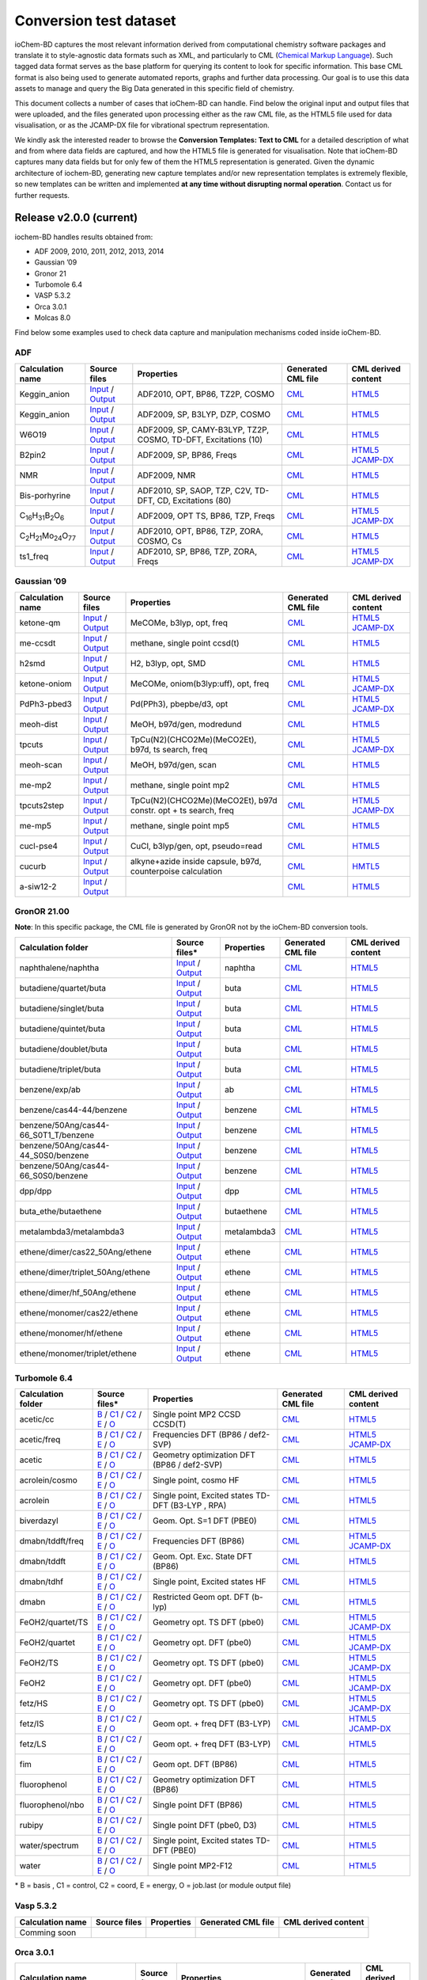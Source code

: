 Conversion test dataset
=======================

ioChem-BD captures the most relevant information derived from computational chemistry software packages and translate it to style-agnostic data formats such as XML, and particularly to CML (`Chemical Markup Language`_). Such tagged data format serves as the base platform for querying its content to look for specific information. This base CML format is also being used to generate automated reports, graphs and further data processing. Our goal is to use this data assets to manage and query the Big Data generated in this specific field of chemistry.

This document collects a number of cases that ioChem-BD can handle. Find below the original input and output files that were uploaded, and the files generated upon processing either as the raw CML file, as the HTML5 file used for data visualisation, or as the JCAMP-DX file for vibrational spectrum representation.

We kindly ask the interested reader to browse the **Conversion Templates: Text to CML** for a detailed description of what and from where data fields are captured, and how the HTML5 file is generated for visualisation. Note that ioChem-BD captures many data fields but for only few of them the HTML5 representation is generated. Given the dynamic architecture of iochem-BD, generating new capture templates and/or new representation templates is extremely flexible, so new templates can be written and implemented **at any time without disrupting normal operation**. Contact us for further requests.

Release v2.0.0 (current)
------------------------

iochem-BD handles results obtained from:

-  ADF 2009, 2010, 2011, 2012, 2013, 2014
-  Gaussian ’09
-  Gronor 21
-  Turbomole 6.4
-  VASP 5.3.2
-  Orca 3.0.1
-  Molcas 8.0

Find below some examples used to check data capture and manipulation mechanisms coded inside ioChem-BD.

ADF
~~~

====================================================== =============================================================================================================================================================================== ============================================================== ======================================================================================== ========================================================================================================================================================================
Calculation name                                       Source files                                                                                                                                                                    Properties                                                     Generated CML file                                                                       CML derived content
====================================================== =============================================================================================================================================================================== ============================================================== ======================================================================================== ========================================================================================================================================================================
Keggin_anion                                           `Input`_ / `Output`_                                                                                                                                                            ADF2010, OPT, BP86, TZ2P, COSMO                                `CML`_                                                                                   `HTML5`_
Keggin_anion                                           `Input <https://www.iochem-bd.org/data-conversion/v1.0.0/adf/pw12.cosmo.sp.dzp.in>`__ / `Output <https://www.iochem-bd.org/data-conversion/v1.0.0/adf/pw12.cosmo.sp.dzp.out>`__ ADF2009, SP, B3LYP, DZP, COSMO                                 `CML <https://www.iochem-bd.org/data-conversion/v1.0.0/adf/pw12.cosmo.sp.dzp.out.cml>`__ `HTML5 <https://www.iochem-bd.org/data-conversion/v1.0.0/adf/pw12.cosmo.sp.dzp.html>`__
W6O19                                                  `Input <https://www.iochem-bd.org/data-conversion/v1.0.0/adf/w6_uv_camy.sp.in>`__ / `Output <https://www.iochem-bd.org/data-conversion/v1.0.0/adf/w6_uv_camy.sp.out>`__         ADF2009, SP, CAMY-B3LYP, TZ2P, COSMO, TD-DFT, Excitations (10) `CML <https://www.iochem-bd.org/data-conversion/v1.0.0/adf/w6_uv_camy.sp.out.cml>`__     `HTML5 <https://www.iochem-bd.org/data-conversion/v1.0.0/adf/w6_uv_camy.sp.html>`__
B2pin2                                                 `Input <https://www.iochem-bd.org/data-conversion/v1.0.0/adf/b2pin2_t_freq.in>`__ / `Output <https://www.iochem-bd.org/data-conversion/v1.0.0/adf/b2pin2_t_freq.out>`__         ADF2009, SP, BP86, Freqs                                       `CML <https://www.iochem-bd.org/data-conversion/v1.0.0/adf/b2pin2_t_freq.out.cml>`__     `HTML5 <https://www.iochem-bd.org/data-conversion/v1.0.0/adf/b2pin2_t_freq.html>`__ `JCAMP-DX`_
NMR                                                    `Input <https://www.iochem-bd.org/data-conversion/v1.0.0/adf/nmr_bmecy_09.in>`__ / `Output <https://www.iochem-bd.org/data-conversion/v1.0.0/adf/nmr_bmecy_09.out>`__           ADF2009, NMR                                                   `CML <https://www.iochem-bd.org/data-conversion/v1.0.0/adf/nmr_bmecy_09.out.cml>`__      `HTML5 <https://www.iochem-bd.org/data-conversion/v1.0.0/adf/nmr_bmecy_09.html>`__
Bis-porhyrine                                          `Input <https://www.iochem-bd.org/data-conversion/v1.0.0/adf/open_porph_2010.in>`__ / `Output <https://www.iochem-bd.org/data-conversion/v1.0.0/adf/open_porph_2010.out>`__     ADF2010, SP, SAOP, TZP, C2V, TD-DFT, CD, Excitations (80)      `CML <https://www.iochem-bd.org/data-conversion/v1.0.0/adf/open_porph_2010.out.cml>`__   `HTML5 <https://www.iochem-bd.org/data-conversion/v1.0.0/adf/open_porph_2010.html>`__
C\ :sub:`16`\ H\ :sub:`31`\ B\ :sub:`2`\ O\ :sub:`6`   `Input <https://www.iochem-bd.org/data-conversion/v1.0.0/adf/r_in_ts1_09.in>`__ / `Output <https://www.iochem-bd.org/data-conversion/v1.0.0/adf/r_in_ts1_09.out>`__             ADF2009, OPT TS, BP86, TZP, Freqs                              `CML <https://www.iochem-bd.org/data-conversion/v1.0.0/adf/r_in_ts1_09.out.cml>`__       `HTML5 <https://www.iochem-bd.org/data-conversion/v1.0.0/adf/r_in_ts1_09.html>`__ `JCAMP-DX <https://www.iochem-bd.org/data-conversion/v1.0.0/adf/r_in_ts1_09.out.dx>`__
C\ :sub:`2`\ H\ :sub:`21`\ Mo\ :sub:`24`\ O\ :sub:`77` `Input <https://www.iochem-bd.org/data-conversion/v1.0.0/adf/s55.in>`__ / `Output <https://www.iochem-bd.org/data-conversion/v1.0.0/adf/s55.out>`__                             ADF2010, OPT, BP86, TZP, ZORA, COSMO, Cs                       `CML <https://www.iochem-bd.org/data-conversion/v1.0.0/adf/s55.out.cml>`__               `HTML5 <https://www.iochem-bd.org/data-conversion/v1.0.0/adf/s55.html>`__
ts1_freq                                               `Input <https://www.iochem-bd.org/data-conversion/v1.0.0/adf/ts1_freq.in>`__ / `Output <https://www.iochem-bd.org/data-conversion/v1.0.0/adf/ts1_freq.out>`__                   ADF2010, SP, BP86, TZP, ZORA, Freqs                            `CML <https://www.iochem-bd.org/data-conversion/v1.0.0/adf/ts1_freq.out.cml>`__          `HTML5 <https://www.iochem-bd.org/data-conversion/v1.0.0/adf/ts1_freq.html>`__ `JCAMP-DX <https://www.iochem-bd.org/data-conversion/v1.0.0/adf/ts1_freq.out.dx>`__
====================================================== =============================================================================================================================================================================== ============================================================== ======================================================================================== ========================================================================================================================================================================

Gaussian ’09
~~~~~~~~~~~~

================ =============================================================================================================================================================================== ============================================================== ==================================================================================== ================================================================================================================================================================================
Calculation name Source files                                                                                                                                                                    Properties                                                     Generated CML file                                                                   CML derived content
================ =============================================================================================================================================================================== ============================================================== ==================================================================================== ================================================================================================================================================================================
ketone-qm        `Input <https://www.iochem-bd.org/data-conversion/v1.0.0/gaussian/ketone_qm.in>`__ / `Output <https://www.iochem-bd.org/data-conversion/v1.0.0/gaussian/ketone_qm.out>`__       MeCOMe, b3lyp, opt, freq                                       `CML <https://www.iochem-bd.org/data-conversion/v1.0.0/gaussian/ketone_qm.cml>`__    `HTML5 <https://www.iochem-bd.org/data-conversion/v1.0.0/gaussian/ketone_qm.html>`__ `JCAMP-DX <https://www.iochem-bd.org/data-conversion/v1.0.0/gaussian/ketone_qm.dx>`__
me-ccsdt         `Input <https://www.iochem-bd.org/data-conversion/v1.0.0/gaussian/me-ccsdt.com>`__ / `Output <https://www.iochem-bd.org/data-conversion/v1.0.0/gaussian/me-ccsdt.log>`__        methane, single point ccsd(t)                                  `CML <https://www.iochem-bd.org/data-conversion/v1.0.0/gaussian/me-ccsdt.cml>`__     `HTML5 <https://www.iochem-bd.org/data-conversion/v1.0.0/gaussian/me-ccsdt.html>`__
h2smd            `Input <https://www.iochem-bd.org/data-conversion/v1.0.0/gaussian/h2smd.in>`__ / `Output <https://www.iochem-bd.org/data-conversion/v1.0.0/gaussian/h2smd.out>`__               H2, b3lyp, opt, SMD                                            `CML <https://www.iochem-bd.org/data-conversion/v1.0.0/gaussian/h2smd.cml>`__        `HTML5 <https://www.iochem-bd.org/data-conversion/v1.0.0/gaussian/h2smd.html>`__
ketone-oniom     `Input <https://www.iochem-bd.org/data-conversion/v1.0.0/gaussian/ketone_oniom.in>`__ / `Output <https://www.iochem-bd.org/data-conversion/v1.0.0/gaussian/ketone_oniom.out>`__ MeCOMe, oniom(b3lyp:uff), opt, freq                            `CML <https://www.iochem-bd.org/data-conversion/v1.0.0/gaussian/ketone_oniom.cml>`__ `HTML5 <https://www.iochem-bd.org/data-conversion/v1.0.0/gaussian/ketone_oniom.html>`__ `JCAMP-DX <https://www.iochem-bd.org/data-conversion/v1.0.0/gaussian/ketone_oniom.dx>`__
PdPh3-pbed3      `Input <https://www.iochem-bd.org/data-conversion/v1.0.0/gaussian/PdPh3-pbed3.com>`__ / `Output <https://www.iochem-bd.org/data-conversion/v1.0.0/gaussian/PdPh3-pbed3.log>`__  Pd(PPh3), pbepbe/d3, opt                                       `CML <https://www.iochem-bd.org/data-conversion/v1.0.0/gaussian/PdPh3-pbed3.cml>`__  `HTML5 <https://www.iochem-bd.org/data-conversion/v1.0.0/gaussian/PdPh3-pbed3.html>`__ `JCAMP-DX <https://www.iochem-bd.org/data-conversion/v1.0.0/gaussian/PdPh3-pbed3.dx>`__
meoh-dist        `Input <https://www.iochem-bd.org/data-conversion/v1.0.0/gaussian/meoh_dist.in>`__ / `Output <https://www.iochem-bd.org/data-conversion/v1.0.0/gaussian/meoh_dist.out>`__       MeOH, b97d/gen, modredund                                      `CML <https://www.iochem-bd.org/data-conversion/v1.0.0/gaussian/meoh_dist.cml>`__    `HTML5 <https://www.iochem-bd.org/data-conversion/v1.0.0/gaussian/meoh_dist.html>`__
tpcuts           `Input <https://www.iochem-bd.org/data-conversion/v1.0.0/gaussian/tpcuts.in>`__ / `Output <https://www.iochem-bd.org/data-conversion/v1.0.0/gaussian/tpcuts.out>`__             TpCu(N2)(CHCO2Me)(MeCO2Et), b97d, ts search, freq              `CML <https://www.iochem-bd.org/data-conversion/v1.0.0/gaussian/tpcuts.cml>`__       `HTML5 <https://www.iochem-bd.org/data-conversion/v1.0.0/gaussian/tpcuts.html>`__ `JCAMP-DX <https://www.iochem-bd.org/data-conversion/v1.0.0/gaussian/tpcuts.dx>`__
meoh-scan        `Input <https://www.iochem-bd.org/data-conversion/v1.0.0/gaussian/meoh_scan.in>`__ / `Output <https://www.iochem-bd.org/data-conversion/v1.0.0/gaussian/meoh_scan.out>`__       MeOH, b97d/gen, scan                                           `CML <https://www.iochem-bd.org/data-conversion/v1.0.0/gaussian/meoh_scan.cml>`__    `HTML5 <https://www.iochem-bd.org/data-conversion/v1.0.0/gaussian/meoh_scan.html>`__
me-mp2           `Input <https://www.iochem-bd.org/data-conversion/v1.0.0/gaussian/me-mp2.com>`__ / `Output <https://www.iochem-bd.org/data-conversion/v1.0.0/gaussian/me-mp2.log>`__            methane, single point mp2                                      `CML <https://www.iochem-bd.org/data-conversion/v1.0.0/gaussian/me-mp2.cml>`__       `HTML5 <https://www.iochem-bd.org/data-conversion/v1.0.0/gaussian/me-mp2.html>`__
tpcuts2step      `Input <https://www.iochem-bd.org/data-conversion/v1.0.0/gaussian/tpcuts2step.in>`__ / `Output <https://www.iochem-bd.org/data-conversion/v1.0.0/gaussian/tpcuts2step.out>`__   TpCu(N2)(CHCO2Me)(MeCO2Et), b97d constr. opt + ts search, freq `CML <https://www.iochem-bd.org/data-conversion/v1.0.0/gaussian/tpcuts2step.cml>`__  `HTML5 <https://www.iochem-bd.org/data-conversion/v1.0.0/gaussian/tpcuts2step.html>`__ `JCAMP-DX <https://www.iochem-bd.org/data-conversion/v1.0.0/gaussian/tpcuts2step.dx>`__
me-mp5           `Input <https://www.iochem-bd.org/data-conversion/v1.0.0/gaussian/me-mp5.com>`__ / `Output <https://www.iochem-bd.org/data-conversion/v1.0.0/gaussian/me-mp5.log>`__            methane, single point mp5                                      `CML <https://www.iochem-bd.org/data-conversion/v1.0.0/gaussian/me-mp5.cml>`__       `HTML5 <https://www.iochem-bd.org/data-conversion/v1.0.0/gaussian/me-mp5.html>`__
cucl-pse4        `Input <https://www.iochem-bd.org/data-conversion/v1.0.0/gaussian/cucl_pse4.in>`__ / `Output <https://www.iochem-bd.org/data-conversion/v1.0.0/gaussian/cucl_pse4.out>`__       CuCl, b3lyp/gen, opt, pseudo=read                              `CML <https://www.iochem-bd.org/data-conversion/v1.0.0/gaussian/cucl_pse4.cml>`__    `HTML5 <https://www.iochem-bd.org/data-conversion/v1.0.0/gaussian/cucl_pse4.html>`__
cucurb           `Input <https://www.iochem-bd.org/data-conversion/v1.0.0/gaussian/cucurb.in>`__ / `Output <https://www.iochem-bd.org/data-conversion/v1.0.0/gaussian/cucurb.out>`__             alkyne+azide inside capsule, b97d, counterpoise calculation    `CML <https://www.iochem-bd.org/data-conversion/v1.0.0/gaussian/cucurb.cml>`__       `HMTL5`_
a-siw12-2        `Input <https://www.iochem-bd.org/data-conversion/v1.0.0/gaussian/a-siw12_2.com>`__ / `Output <https://www.iochem-bd.org/data-conversion/v1.0.0/gaussian/a-siw12_2.log>`__                                                                     `CML <https://www.iochem-bd.org/data-conversion/v1.0.0/gaussian/a-siw12_2.cml>`__    `HTML5 <https://www.iochem-bd.org/data-conversion/v1.0.0/gaussian/a-siw12_2.html>`__
================ =============================================================================================================================================================================== ============================================================== ==================================================================================== ================================================================================================================================================================================

GronOR 21.00
~~~~~~~~~~~~

**Note**: In this specific package, the CML file is generated by GronOR not by the ioChem-BD conversion tools.

===================================== ============================================================================================================================================================================================================================== ============== =========================================================================================================== ==============================================================================================================
Calculation folder                    Source files\*                                                                                                                                                                                                                 **Properties** **Generated CML file**                                                                                      **CML derived content**
===================================== ============================================================================================================================================================================================================================== ============== =========================================================================================================== ==============================================================================================================
naphthalene/naphtha                   `Input <https://www.iochem-bd.org/data-conversion/v2.0.0/gronor/naphthalene/naphtha.inp>`__ / `Output <https://www.iochem-bd.org/data-conversion/v2.0.0/gronor/naphthalene/naphtha.out>`__                                     naphtha        `CML <https://www.iochem-bd.org/data-conversion/v2.0.0/gronor/naphthalene/naphtha.cml>`__                   `HTML5 <https://www.iochem-bd.org/data-conversion/v2.0.0/gronor/naphthalene/naphtha.html>`__
butadiene/quartet/buta                `Input <https://www.iochem-bd.org/data-conversion/v2.0.0/gronor/butadiene/quartet/buta.inp>`__ / `Output <https://www.iochem-bd.org/data-conversion/v2.0.0/gronor/butadiene/quartet/buta.out>`__                               buta           `CML <https://www.iochem-bd.org/data-conversion/v2.0.0/gronor/butadiene/quartet/buta.cml>`__                `HTML5 <https://www.iochem-bd.org/data-conversion/v2.0.0/gronor/butadiene/quartet/buta.html>`__
butadiene/singlet/buta                `Input <https://www.iochem-bd.org/data-conversion/v2.0.0/gronor/butadiene/singlet/buta.inp>`__ / `Output <https://www.iochem-bd.org/data-conversion/v2.0.0/gronor/butadiene/singlet/buta.out>`__                               buta           `CML <https://www.iochem-bd.org/data-conversion/v2.0.0/gronor/butadiene/singlet/buta.cml>`__                `HTML5 <https://www.iochem-bd.org/data-conversion/v2.0.0/gronor/butadiene/singlet/buta.html>`__
butadiene/quintet/buta                `Input <https://www.iochem-bd.org/data-conversion/v2.0.0/gronor/butadiene/quintet/buta.inp>`__ / `Output <https://www.iochem-bd.org/data-conversion/v2.0.0/gronor/butadiene/quintet/buta.out>`__                               buta           `CML <https://www.iochem-bd.org/data-conversion/v2.0.0/gronor/butadiene/quintet/buta.cml>`__                `HTML5 <https://www.iochem-bd.org/data-conversion/v2.0.0/gronor/butadiene/quintet/buta.html>`__
butadiene/doublet/buta                `Input <https://www.iochem-bd.org/data-conversion/v2.0.0/gronor/butadiene/doublet/buta.inp>`__ / `Output <https://www.iochem-bd.org/data-conversion/v2.0.0/gronor/butadiene/doublet/buta.out>`__                               buta           `CML <https://www.iochem-bd.org/data-conversion/v2.0.0/gronor/butadiene/doublet/buta.cml>`__                `HTML5 <https://www.iochem-bd.org/data-conversion/v2.0.0/gronor/butadiene/doublet/buta.html>`__
butadiene/triplet/buta                `Input <https://www.iochem-bd.org/data-conversion/v2.0.0/gronor/butadiene/triplet/buta.inp>`__ / `Output <https://www.iochem-bd.org/data-conversion/v2.0.0/gronor/butadiene/triplet/buta.out>`__                               buta           `CML <https://www.iochem-bd.org/data-conversion/v2.0.0/gronor/butadiene/triplet/buta.cml>`__                `HTML5 <https://www.iochem-bd.org/data-conversion/v2.0.0/gronor/butadiene/triplet/buta.html>`__
benzene/exp/ab                        `Input <https://www.iochem-bd.org/data-conversion/v2.0.0/gronor/benzene/exp/ab.inp>`__ / `Output <https://www.iochem-bd.org/data-conversion/v2.0.0/gronor/benzene/exp/ab.out>`__                                               ab             `CML <https://www.iochem-bd.org/data-conversion/v2.0.0/gronor/benzene/exp/ab.cml>`__                        `HTML5 <https://www.iochem-bd.org/data-conversion/v2.0.0/gronor/benzene/exp/ab.html>`__
benzene/cas44-44/benzene              `Input <https://www.iochem-bd.org/data-conversion/v2.0.0/gronor/benzene/cas44-44/benzene.inp>`__ / `Output <https://www.iochem-bd.org/data-conversion/v2.0.0/gronor/benzene/cas44-44/benzene.out>`__                           benzene        `CML <https://www.iochem-bd.org/data-conversion/v2.0.0/gronor/benzene/cas44-44/benzene.cml>`__              `HTML5 <https://www.iochem-bd.org/data-conversion/v2.0.0/gronor/benzene/cas44-44/benzene.html>`__
benzene/50Ang/cas44-66_S0T1_T/benzene `Input <https://www.iochem-bd.org/data-conversion/v2.0.0/gronor/benzene/50Ang/cas44-66_S0T1_T/benzene.inp>`__ / `Output <https://www.iochem-bd.org/data-conversion/v2.0.0/gronor/benzene/50Ang/cas44-66_S0T1_T/benzene.out>`__ benzene        `CML <https://www.iochem-bd.org/data-conversion/v2.0.0/gronor/benzene/50Ang/cas44-66_S0T1_T/benzene.cml>`__ `HTML5 <https://www.iochem-bd.org/data-conversion/v2.0.0/gronor/benzene/50Ang/cas44-66_S0T1_T/benzene.html>`__
benzene/50Ang/cas44-44_S0S0/benzene   `Input <https://www.iochem-bd.org/data-conversion/v2.0.0/gronor/benzene/50Ang/cas44-44_S0S0/benzene.inp>`__ / `Output <https://www.iochem-bd.org/data-conversion/v2.0.0/gronor/benzene/50Ang/cas44-44_S0S0/benzene.out>`__     benzene        `CML <https://www.iochem-bd.org/data-conversion/v2.0.0/gronor/benzene/50Ang/cas44-44_S0S0/benzene.cml>`__   `HTML5 <https://www.iochem-bd.org/data-conversion/v2.0.0/gronor/benzene/50Ang/cas44-44_S0S0/benzene.html>`__
benzene/50Ang/cas44-66_S0S0/benzene   `Input <https://www.iochem-bd.org/data-conversion/v2.0.0/gronor/benzene/50Ang/cas44-66_S0S0/benzene.inp>`__ / `Output <https://www.iochem-bd.org/data-conversion/v2.0.0/gronor/benzene/50Ang/cas44-66_S0S0/benzene.out>`__     benzene        `CML <https://www.iochem-bd.org/data-conversion/v2.0.0/gronor/benzene/50Ang/cas44-66_S0S0/benzene.cml>`__   `HTML5 <https://www.iochem-bd.org/data-conversion/v2.0.0/gronor/benzene/50Ang/cas44-66_S0S0/benzene.html>`__
dpp/dpp                               `Input <https://www.iochem-bd.org/data-conversion/v2.0.0/gronor/dpp/dpp.inp>`__ / `Output <https://www.iochem-bd.org/data-conversion/v2.0.0/gronor/dpp/dpp.out>`__                                                             dpp            `CML <https://www.iochem-bd.org/data-conversion/v2.0.0/gronor/dpp/dpp.cml>`__                               `HTML5 <https://www.iochem-bd.org/data-conversion/v2.0.0/gronor/dpp/dpp.html>`__
buta_ethe/butaethene                  `Input <https://www.iochem-bd.org/data-conversion/v2.0.0/gronor/buta_ethe/butaethene.inp>`__ / `Output <https://www.iochem-bd.org/data-conversion/v2.0.0/gronor/buta_ethe/butaethene.out>`__                                   butaethene     `CML <https://www.iochem-bd.org/data-conversion/v2.0.0/gronor/buta_ethe/butaethene.cml>`__                  `HTML5 <https://www.iochem-bd.org/data-conversion/v2.0.0/gronor/buta_ethe/butaethene.html>`__
metalambda3/metalambda3               `Input <https://www.iochem-bd.org/data-conversion/v2.0.0/gronor/metalambda3/metalambda3.inp>`__ / `Output <https://www.iochem-bd.org/data-conversion/v2.0.0/gronor/metalambda3/metalambda3.out>`__                             metalambda3    `CML <https://www.iochem-bd.org/data-conversion/v2.0.0/gronor/metalambda3/metalambda3.cml>`__               `HTML5 <https://www.iochem-bd.org/data-conversion/v2.0.0/gronor/metalambda3/metalambda3.html>`__
ethene/dimer/cas22_50Ang/ethene       `Input <https://www.iochem-bd.org/data-conversion/v2.0.0/gronor/ethene/dimer/cas22_50Ang/ethene.inp>`__ / `Output <https://www.iochem-bd.org/data-conversion/v2.0.0/gronor/ethene/dimer/cas22_50Ang/ethene.out>`__             ethene         `CML <https://www.iochem-bd.org/data-conversion/v2.0.0/gronor/ethene/dimer/cas22_50Ang/ethene.cml>`__       `HTML5 <https://www.iochem-bd.org/data-conversion/v2.0.0/gronor/ethene/dimer/cas22_50Ang/ethene.html>`__
ethene/dimer/triplet_50Ang/ethene     `Input <https://www.iochem-bd.org/data-conversion/v2.0.0/gronor/ethene/dimer/triplet_50Ang/ethene.inp>`__ / `Output <https://www.iochem-bd.org/data-conversion/v2.0.0/gronor/ethene/dimer/triplet_50Ang/ethene.out>`__         ethene         `CML <https://www.iochem-bd.org/data-conversion/v2.0.0/gronor/ethene/dimer/triplet_50Ang/ethene.cml>`__     `HTML5 <https://www.iochem-bd.org/data-conversion/v2.0.0/gronor/ethene/dimer/triplet_50Ang/ethene.html>`__
ethene/dimer/hf_50Ang/ethene          `Input <https://www.iochem-bd.org/data-conversion/v2.0.0/gronor/ethene/dimer/hf_50Ang/ethene.inp>`__ / `Output <https://www.iochem-bd.org/data-conversion/v2.0.0/gronor/ethene/dimer/hf_50Ang/ethene.out>`__                   ethene         `CML <https://www.iochem-bd.org/data-conversion/v2.0.0/gronor/ethene/dimer/hf_50Ang/ethene.cml>`__          `HTML5 <https://www.iochem-bd.org/data-conversion/v2.0.0/gronor/ethene/dimer/hf_50Ang/ethene.html>`__
ethene/monomer/cas22/ethene           `Input <https://www.iochem-bd.org/data-conversion/v2.0.0/gronor/ethene/monomer/cas22/ethene.inp>`__ / `Output <https://www.iochem-bd.org/data-conversion/v2.0.0/gronor/ethene/monomer/cas22/ethene.out>`__                     ethene         `CML <https://www.iochem-bd.org/data-conversion/v2.0.0/gronor/ethene/monomer/cas22/ethene.cml>`__           `HTML5 <https://www.iochem-bd.org/data-conversion/v2.0.0/gronor/ethene/monomer/cas22/ethene.html>`__
ethene/monomer/hf/ethene              `Input <https://www.iochem-bd.org/data-conversion/v2.0.0/gronor/ethene/monomer/hf/ethene.inp>`__ / `Output <https://www.iochem-bd.org/data-conversion/v2.0.0/gronor/ethene/monomer/hf/ethene.out>`__                           ethene         `CML <https://www.iochem-bd.org/data-conversion/v2.0.0/gronor/ethene/monomer/hf/ethene.cml>`__              `HTML5 <https://www.iochem-bd.org/data-conversion/v2.0.0/gronor/ethene/monomer/hf/ethene.html>`__
ethene/monomer/triplet/ethene         `Input <https://www.iochem-bd.org/data-conversion/v2.0.0/gronor/ethene/monomer/triplet/ethene.inp>`__ / `Output <https://www.iochem-bd.org/data-conversion/v2.0.0/gronor/ethene/monomer/triplet/ethene.out>`__                 ethene         `CML <https://www.iochem-bd.org/data-conversion/v2.0.0/gronor/ethene/monomer/triplet/ethene.cml>`__         `HTML5 <https://www.iochem-bd.org/data-conversion/v2.0.0/gronor/ethene/monomer/triplet/ethene.html>`__
===================================== ============================================================================================================================================================================================================================== ============== =========================================================================================================== ==============================================================================================================

Turbomole 6.4
~~~~~~~~~~~~~

+--------------------+-----------------------------------------------------------------------------------------------------------------------------------------------------------------------------------------------------------+----------------------------------------------------+----------------------------------------------------------------------------------------------------------------+-----------------------------------------------------------------------------------------------------------------------------------------------------------------------------------------------------------+
| Calculation folder | Source files\*                                                                                                                                                                                            | **Properties**                                     | **Generated CML file**                                                                                         | **CML derived content**                                                                                                                                                                                   |
+====================+===========================================================================================================================================================================================================+====================================================+================================================================================================================+===========================================================================================================================================================================================================+
| acetic/cc          | `B`_ / `C1`_ / `C2`_ / `E`_ / `O`_                                                                                                                                                                        | Single point MP2 CCSD CCSD(T)                      | `CML <https://www.iochem-bd.org/data-conversion/v1.0.0/turbomole/acetic/cc/dscf.out.cml>`__                    | `HTML5 <https://www.iochem-bd.org/data-conversion/v1.0.0/turbomole/acetic/cc/job.last.html>`__                                                                                                            |
+--------------------+-----------------------------------------------------------------------------------------------------------------------------------------------------------------------------------------------------------+----------------------------------------------------+----------------------------------------------------------------------------------------------------------------+-----------------------------------------------------------------------------------------------------------------------------------------------------------------------------------------------------------+
| acetic/freq        | `B <https://www.iochem-bd.org/data-conversion/v1.0.0/turbomole/acetic/freq/basis>`__ / `C1 <https://www.iochem-bd.org/data-conversion/v1.0.0/turbomole/acetic/freq/control>`__ /                          | Frequencies DFT (BP86 / def2-SVP)                  | `CML <https://www.iochem-bd.org/data-conversion/v1.0.0/turbomole/acetic/freq/job.last.cml>`__                  | `HTML5 <https://www.iochem-bd.org/data-conversion/v1.0.0/turbomole/acetic/freq/job.last.html>`__ `JCAMP-DX <https://www.iochem-bd.org/data-conversion/v1.0.0/turbomole/acetic/freq/jcampturbo.dx>`__      |
|                    | `C2 <https://www.iochem-bd.org/data-conversion/v1.0.0/turbomole/acetic/freq/coord>`__ / `E <https://www.iochem-bd.org/data-conversion/v1.0.0/turbomole/acetic/freq/energy>`__ /                           |                                                    |                                                                                                                |                                                                                                                                                                                                           |
|                    | `O <https://www.iochem-bd.org/data-conversion/v1.0.0/turbomole/acetic/freq/dscf.out>`__                                                                                                                   |                                                    |                                                                                                                |                                                                                                                                                                                                           |
+--------------------+-----------------------------------------------------------------------------------------------------------------------------------------------------------------------------------------------------------+----------------------------------------------------+----------------------------------------------------------------------------------------------------------------+-----------------------------------------------------------------------------------------------------------------------------------------------------------------------------------------------------------+
| acetic             | `B <https://www.iochem-bd.org/data-conversion/v1.0.0/turbomole/acetic/basis>`__ / `C1 <https://www.iochem-bd.org/data-conversion/v1.0.0/turbomole/acetic/control>`__ /                                    | Geometry optimization DFT (BP86 / def2-SVP)        | `CML <https://www.iochem-bd.org/data-conversion/v1.0.0/turbomole/acetic/freq/acetic/job.last.cml>`__           | `HTML5 <https://www.iochem-bd.org/data-conversion/v1.0.0/turbomole/acetic/job.last.html>`__                                                                                                               |
|                    | `C2 <https://www.iochem-bd.org/data-conversion/v1.0.0/turbomole/acetic/coord>`__ / `E <https://www.iochem-bd.org/data-conversion/v1.0.0/turbomole/acetic/energy>`__ /                                     |                                                    |                                                                                                                |                                                                                                                                                                                                           |
|                    | `O <https://www.iochem-bd.org/data-conversion/v1.0.0/turbomole/acetic/job.last>`__                                                                                                                        |                                                    |                                                                                                                |                                                                                                                                                                                                           |
+--------------------+-----------------------------------------------------------------------------------------------------------------------------------------------------------------------------------------------------------+----------------------------------------------------+----------------------------------------------------------------------------------------------------------------+-----------------------------------------------------------------------------------------------------------------------------------------------------------------------------------------------------------+
| acrolein/cosmo     | `B <https://www.iochem-bd.org/data-conversion/v1.0.0/turbomole/acrolein/cosmo/basis>`__ / `C1 <https://www.iochem-bd.org/data-conversion/v1.0.0/turbomole/acrolein/cosmo/control>`__ /                    | Single point, cosmo HF                             | `CML <https://www.iochem-bd.org/data-conversion/v1.0.0/turbomole/acrolein/cosmo/dscf.out.cml>`__               | `HTML5 <https://www.iochem-bd.org/data-conversion/v1.0.0/turbomole/acrolein/cosmo/job.last.html>`__                                                                                                       |
|                    | `C2 <https://www.iochem-bd.org/data-conversion/v1.0.0/turbomole/acrolein/cosmo/coord>`__ / `E <https://www.iochem-bd.org/data-conversion/v1.0.0/turbomole/acrolein/cosmo/energy>`__ /                     |                                                    |                                                                                                                |                                                                                                                                                                                                           |
|                    | `O <https://www.iochem-bd.org/data-conversion/v1.0.0/turbomole/acrolein/cosmo/dscf.out>`__                                                                                                                |                                                    |                                                                                                                |                                                                                                                                                                                                           |
+--------------------+-----------------------------------------------------------------------------------------------------------------------------------------------------------------------------------------------------------+----------------------------------------------------+----------------------------------------------------------------------------------------------------------------+-----------------------------------------------------------------------------------------------------------------------------------------------------------------------------------------------------------+
| acrolein           | `B <https://www.iochem-bd.org/data-conversion/v1.0.0/turbomole/acrolein/basis>`__ / `C1 <https://www.iochem-bd.org/data-conversion/v1.0.0/turbomole/acrolein/control>`__ /                                | Single point, Excited states TD-DFT (B3-LYP , RPA) | `CML <https://www.iochem-bd.org/data-conversion/v1.0.0/turbomole/acetic/freq/acrolein/job.last.cml>`__         | `HTML5 <https://www.iochem-bd.org/data-conversion/v1.0.0/turbomole/acrolein/job.last.html>`__                                                                                                             |
|                    | `C2 <https://www.iochem-bd.org/data-conversion/v1.0.0/turbomole/acrolein/coord>`__ / `E <https://www.iochem-bd.org/data-conversion/v1.0.0/turbomole/acrolein/energy>`__ /                                 |                                                    |                                                                                                                |                                                                                                                                                                                                           |
|                    | `O <https://www.iochem-bd.org/data-conversion/v1.0.0/turbomole/acrolein/job.last>`__                                                                                                                      |                                                    |                                                                                                                |                                                                                                                                                                                                           |
+--------------------+-----------------------------------------------------------------------------------------------------------------------------------------------------------------------------------------------------------+----------------------------------------------------+----------------------------------------------------------------------------------------------------------------+-----------------------------------------------------------------------------------------------------------------------------------------------------------------------------------------------------------+
| biverdazyl         | `B <https://www.iochem-bd.org/data-conversion/v1.0.0/turbomole/biverdazyl/basis>`__ / `C1 <https://www.iochem-bd.org/data-conversion/v1.0.0/turbomole/biverdazyl/control>`__ /                            | Geom. Opt. S=1 DFT (PBE0)                          | `CML <https://www.iochem-bd.org/data-conversion/v1.0.0/turbomole/acetic/freq/biverdazyl/job.last.cml>`__       | `HTML5 <https://www.iochem-bd.org/data-conversion/v1.0.0/turbomole/biverdazyl/job.last.html>`__                                                                                                           |
|                    | `C2 <https://www.iochem-bd.org/data-conversion/v1.0.0/turbomole/biverdazyl/coord>`__ / `E <https://www.iochem-bd.org/data-conversion/v1.0.0/turbomole/biverdazyl/energy>`__ /                             |                                                    |                                                                                                                |                                                                                                                                                                                                           |
|                    | `O <https://www.iochem-bd.org/data-conversion/v1.0.0/turbomole/biverdazyl/job.last>`__                                                                                                                    |                                                    |                                                                                                                |                                                                                                                                                                                                           |
+--------------------+-----------------------------------------------------------------------------------------------------------------------------------------------------------------------------------------------------------+----------------------------------------------------+----------------------------------------------------------------------------------------------------------------+-----------------------------------------------------------------------------------------------------------------------------------------------------------------------------------------------------------+
| dmabn/tddft/freq   | `B <https://www.iochem-bd.org/data-conversion/v1.0.0/turbomole/dmabn/tddft/freq/basis>`__ / `C1 <https://www.iochem-bd.org/data-conversion/v1.0.0/turbomole/dmabn/tddft/freq/control>`__ /                | Frequencies DFT (BP86)                             | `CML <https://www.iochem-bd.org/data-conversion/v1.0.0/turbomole/acetic/freq/dmabn/tddft/freq/job.last.cml>`__ | `HTML5 <https://www.iochem-bd.org/data-conversion/v1.0.0/turbomole/dmabn/tddft/freq/job.last.html>`__                                                                                                     |
|                    | `C2 <https://www.iochem-bd.org/data-conversion/v1.0.0/turbomole/dmabn/tddft/freq/coord>`__ / `E <https://www.iochem-bd.org/data-conversion/v1.0.0/turbomole/dmabn/tddft/freq/energy>`__ /                 |                                                    |                                                                                                                | `JCAMP-DX <https://www.iochem-bd.org/data-conversion/v1.0.0/turbomole/dmabn/tddft/freq/jcampturbo.dx>`__                                                                                                  |
|                    | `O <https://www.iochem-bd.org/data-conversion/v1.0.0/turbomole/dmabn/tddft/freq/job.last>`__                                                                                                              |                                                    |                                                                                                                |                                                                                                                                                                                                           |
+--------------------+-----------------------------------------------------------------------------------------------------------------------------------------------------------------------------------------------------------+----------------------------------------------------+----------------------------------------------------------------------------------------------------------------+-----------------------------------------------------------------------------------------------------------------------------------------------------------------------------------------------------------+
| dmabn/tddft        | `B <https://www.iochem-bd.org/data-conversion/v1.0.0/turbomole/dmabn/tddft/basis>`__ / `C1 <https://www.iochem-bd.org/data-conversion/v1.0.0/turbomole/dmabn/tddft/control>`__ /                          | Geom. Opt. Exc. State DFT (BP86)                   | `CML <https://www.iochem-bd.org/data-conversion/v1.0.0/turbomole/dmabn/tddft/job.last.cml>`__                  | `HTML5 <https://www.iochem-bd.org/data-conversion/v1.0.0/turbomole/dmabn/tddft/job.last.html>`__                                                                                                          |
|                    | `C2 <https://www.iochem-bd.org/data-conversion/v1.0.0/turbomole/dmabn/tddft/coord>`__ / `E <https://www.iochem-bd.org/data-conversion/v1.0.0/turbomole/dmabn/tddft/energy>`__ /                           |                                                    |                                                                                                                |                                                                                                                                                                                                           |
|                    | `O <https://www.iochem-bd.org/data-conversion/v1.0.0/turbomole/dmabn/tddft/job.last>`__                                                                                                                   |                                                    |                                                                                                                |                                                                                                                                                                                                           |
+--------------------+-----------------------------------------------------------------------------------------------------------------------------------------------------------------------------------------------------------+----------------------------------------------------+----------------------------------------------------------------------------------------------------------------+-----------------------------------------------------------------------------------------------------------------------------------------------------------------------------------------------------------+
| dmabn/tdhf         | `B <https://www.iochem-bd.org/data-conversion/v1.0.0/turbomole/dmabn/tdhf/basis>`__ / `C1 <https://www.iochem-bd.org/data-conversion/v1.0.0/turbomole/dmabn/tdhf/control>`__ /                            | Single point, Excited states HF                    | `CML <https://www.iochem-bd.org/data-conversion/v1.0.0/turbomole/dmabn/tdhf/job.last.cml>`__                   | `HTML5 <https://www.iochem-bd.org/data-conversion/v1.0.0/turbomole/dmabn/tdhf/job.last.html>`__                                                                                                           |
|                    | `C2 <https://www.iochem-bd.org/data-conversion/v1.0.0/turbomole/dmabn/tdhf/coord>`__ / `E <https://www.iochem-bd.org/data-conversion/v1.0.0/turbomole/dmabn/tdhf/energy>`__ /                             |                                                    |                                                                                                                |                                                                                                                                                                                                           |
|                    | `O <https://www.iochem-bd.org/data-conversion/v1.0.0/turbomole/dmabn/tdhf/job.last>`__                                                                                                                    |                                                    |                                                                                                                |                                                                                                                                                                                                           |
+--------------------+-----------------------------------------------------------------------------------------------------------------------------------------------------------------------------------------------------------+----------------------------------------------------+----------------------------------------------------------------------------------------------------------------+-----------------------------------------------------------------------------------------------------------------------------------------------------------------------------------------------------------+
| dmabn              | `B <https://www.iochem-bd.org/data-conversion/v1.0.0/turbomole/dmabn/basis>`__ / `C1 <https://www.iochem-bd.org/data-conversion/v1.0.0/turbomole/dmabn/control>`__ /                                      | Restricted Geom opt. DFT (b-lyp)                   | `CML <https://www.iochem-bd.org/data-conversion/v1.0.0/turbomole/dmabn/job.last.cml>`__                        | `HTML5 <https://www.iochem-bd.org/data-conversion/v1.0.0/turbomole/dmabn/job.last.html>`__                                                                                                                |
|                    | `C2 <https://www.iochem-bd.org/data-conversion/v1.0.0/turbomole/dmabn/coord>`__ / `E <https://www.iochem-bd.org/data-conversion/v1.0.0/turbomole/dmabn/energy>`__ /                                       |                                                    |                                                                                                                |                                                                                                                                                                                                           |
|                    | `O <https://www.iochem-bd.org/data-conversion/v1.0.0/turbomole/dmabn/job.last>`__                                                                                                                         |                                                    |                                                                                                                |                                                                                                                                                                                                           |
+--------------------+-----------------------------------------------------------------------------------------------------------------------------------------------------------------------------------------------------------+----------------------------------------------------+----------------------------------------------------------------------------------------------------------------+-----------------------------------------------------------------------------------------------------------------------------------------------------------------------------------------------------------+
| FeOH2/quartet/TS   | `B <https://www.iochem-bd.org/data-conversion/v1.0.0/turbomole/FeOH2/quartet/TS/basis>`__ / `C1 <https://www.iochem-bd.org/data-conversion/v1.0.0/turbomole/FeOH2/quartet/TS/control>`__ /                | Geometry opt. TS DFT (pbe0)                        | `CML <https://www.iochem-bd.org/data-conversion/v1.0.0/turbomole/FeOH2/quartet/TS/job.last.cml>`__             | `HTML5 <https://www.iochem-bd.org/data-conversion/v1.0.0/turbomole/FeOH2/quartet/TS/job.last.html>`__                                                                                                     |
|                    | `C2 <https://www.iochem-bd.org/data-conversion/v1.0.0/turbomole/FeOH2/quartet/TS/coord>`__ / `E <https://www.iochem-bd.org/data-conversion/v1.0.0/turbomole/FeOH2/quartet/TS/energy>`__ /                 |                                                    |                                                                                                                | `JCAMP-DX <https://www.iochem-bd.org/data-conversion/v1.0.0/turbomole/FeOH2/quartet/TS/jcampturbo.dx>`__                                                                                                  |
|                    | `O <https://www.iochem-bd.org/data-conversion/v1.0.0/turbomole/FeOH2/quartet/TS/job.last>`__                                                                                                              |                                                    |                                                                                                                |                                                                                                                                                                                                           |
+--------------------+-----------------------------------------------------------------------------------------------------------------------------------------------------------------------------------------------------------+----------------------------------------------------+----------------------------------------------------------------------------------------------------------------+-----------------------------------------------------------------------------------------------------------------------------------------------------------------------------------------------------------+
| FeOH2/quartet      | `B <https://www.iochem-bd.org/data-conversion/v1.0.0/turbomole/FeOH2/quartet/basis>`__ / `C1 <https://www.iochem-bd.org/data-conversion/v1.0.0/turbomole/FeOH2/quartet/control>`__ /                      | Geometry opt. DFT (pbe0)                           | `CML <https://www.iochem-bd.org/data-conversion/v1.0.0/turbomole/FeOH2/quartet/job.last.cml>`__                | `HTML5 <https://www.iochem-bd.org/data-conversion/v1.0.0/turbomole/FeOH2/quartet/job.last.html>`__ `JCAMP-DX <https://www.iochem-bd.org/data-conversion/v1.0.0/turbomole/FeOH2/quartet/jcampturbo.dx>`__  |
|                    | `C2 <https://www.iochem-bd.org/data-conversion/v1.0.0/turbomole/FeOH2/quartet/coord>`__ / `E <https://www.iochem-bd.org/data-conversion/v1.0.0/turbomole/FeOH2/quartet/energy>`__ /                       |                                                    |                                                                                                                |                                                                                                                                                                                                           |
|                    | `O <https://www.iochem-bd.org/data-conversion/v1.0.0/turbomole/FeOH2/quartet/job.last>`__                                                                                                                 |                                                    |                                                                                                                |                                                                                                                                                                                                           |
+--------------------+-----------------------------------------------------------------------------------------------------------------------------------------------------------------------------------------------------------+----------------------------------------------------+----------------------------------------------------------------------------------------------------------------+-----------------------------------------------------------------------------------------------------------------------------------------------------------------------------------------------------------+
| FeOH2/TS           | `B <https://www.iochem-bd.org/data-conversion/v1.0.0/turbomole/FeOH2/TS/basis>`__ / `C1 <https://www.iochem-bd.org/data-conversion/v1.0.0/turbomole/FeOH2/TS/control>`__ /                                | Geometry opt. TS DFT (pbe0)                        | `CML <https://www.iochem-bd.org/data-conversion/v1.0.0/turbomole/FeOH2/TS/job.last.cml>`__                     | `HTML5 <https://www.iochem-bd.org/data-conversion/v1.0.0/turbomole/FeOH2/TS/job.last.html>`__ `JCAMP-DX <https://www.iochem-bd.org/data-conversion/v1.0.0/turbomole/FeOH2/TS/jcampturbo.dx>`__            |
|                    | `C2 <https://www.iochem-bd.org/data-conversion/v1.0.0/turbomole/FeOH2/TS/coord>`__ / `E <https://www.iochem-bd.org/data-conversion/v1.0.0/turbomole/FeOH2/TS/energy>`__ /                                 |                                                    |                                                                                                                |                                                                                                                                                                                                           |
|                    | `O <https://www.iochem-bd.org/data-conversion/v1.0.0/turbomole/FeOH2/TS/job.last>`__                                                                                                                      |                                                    |                                                                                                                |                                                                                                                                                                                                           |
+--------------------+-----------------------------------------------------------------------------------------------------------------------------------------------------------------------------------------------------------+----------------------------------------------------+----------------------------------------------------------------------------------------------------------------+-----------------------------------------------------------------------------------------------------------------------------------------------------------------------------------------------------------+
| FeOH2              | `B <https://www.iochem-bd.org/data-conversion/v1.0.0/turbomole/FeOH2/basis>`__ / `C1 <https://www.iochem-bd.org/data-conversion/v1.0.0/turbomole/FeOH2/control>`__ /                                      | Geometry opt. DFT (pbe0)                           | `CML <https://www.iochem-bd.org/data-conversion/v1.0.0/turbomole/FeOH2/job.last.cml>`__                        | `HTML5 <https://www.iochem-bd.org/data-conversion/v1.0.0/turbomole/FeOH2/job.last.html>`__ `JCAMP-DX <https://www.iochem-bd.org/data-conversion/v1.0.0/turbomole/FeOH2/jcampturbo.dx>`__                  |
|                    | `C2 <https://www.iochem-bd.org/data-conversion/v1.0.0/turbomole/FeOH2/coord>`__ / `E <https://www.iochem-bd.org/data-conversion/v1.0.0/turbomole/FeOH2/energy>`__ /                                       |                                                    |                                                                                                                |                                                                                                                                                                                                           |
|                    | `O <https://www.iochem-bd.org/data-conversion/v1.0.0/turbomole/FeOH2/job.last>`__                                                                                                                         |                                                    |                                                                                                                |                                                                                                                                                                                                           |
+--------------------+-----------------------------------------------------------------------------------------------------------------------------------------------------------------------------------------------------------+----------------------------------------------------+----------------------------------------------------------------------------------------------------------------+-----------------------------------------------------------------------------------------------------------------------------------------------------------------------------------------------------------+
| fetz/HS            | `B <https://www.iochem-bd.org/data-conversion/v1.0.0/turbomole/fetz/HS/basis>`__ / `C1 <https://www.iochem-bd.org/data-conversion/v1.0.0/turbomole/fetz/HS/control>`__ /                                  | Geometry opt. TS DFT (pbe0)                        | `CML <https://www.iochem-bd.org/data-conversion/v1.0.0/turbomole/fetz/HS/job.last.cml>`__                      | `HTML5 <https://www.iochem-bd.org/data-conversion/v1.0.0/turbomole/fetz/HS/job.last.html>`__ `JCAMP-DX <https://www.iochem-bd.org/data-conversion/v1.0.0/turbomole/fetz/HS/jcampturbo.dx>`__              |
|                    | `C2 <https://www.iochem-bd.org/data-conversion/v1.0.0/turbomole/fetz/HS/coord>`__ / `E <https://www.iochem-bd.org/data-conversion/v1.0.0/turbomole/fetz/HS/energy>`__ /                                   |                                                    |                                                                                                                |                                                                                                                                                                                                           |
|                    | `O <https://www.iochem-bd.org/data-conversion/v1.0.0/turbomole/fetz/HS/job.last>`__                                                                                                                       |                                                    |                                                                                                                |                                                                                                                                                                                                           |
+--------------------+-----------------------------------------------------------------------------------------------------------------------------------------------------------------------------------------------------------+----------------------------------------------------+----------------------------------------------------------------------------------------------------------------+-----------------------------------------------------------------------------------------------------------------------------------------------------------------------------------------------------------+
| fetz/IS            | `B <https://www.iochem-bd.org/data-conversion/v1.0.0/turbomole/fetz/IS/basis>`__ / `C1 <https://www.iochem-bd.org/data-conversion/v1.0.0/turbomole/fetz/IS/control>`__ /                                  | Geom opt. + freq DFT (B3-LYP)                      | `CML <https://www.iochem-bd.org/data-conversion/v1.0.0/turbomole/fetz/IS/job.last.cml>`__                      | `HTML5 <https://www.iochem-bd.org/data-conversion/v1.0.0/turbomole/fetz/IS/job.last.html>`__ `JCAMP-DX <https://www.iochem-bd.org/data-conversion/v1.0.0/turbomole/fetz/IS/jcampturbo.dx>`__              |
|                    | `C2 <https://www.iochem-bd.org/data-conversion/v1.0.0/turbomole/fetz/IS/coord>`__ / `E <https://www.iochem-bd.org/data-conversion/v1.0.0/turbomole/fetz/IS/energy>`__ /                                   |                                                    |                                                                                                                |                                                                                                                                                                                                           |
|                    | `O <https://www.iochem-bd.org/data-conversion/v1.0.0/turbomole/fetz/IS/job.last>`__                                                                                                                       |                                                    |                                                                                                                |                                                                                                                                                                                                           |
+--------------------+-----------------------------------------------------------------------------------------------------------------------------------------------------------------------------------------------------------+----------------------------------------------------+----------------------------------------------------------------------------------------------------------------+-----------------------------------------------------------------------------------------------------------------------------------------------------------------------------------------------------------+
| fetz/LS            | `B <https://www.iochem-bd.org/data-conversion/v1.0.0/turbomole/fetz/LS/basis>`__ / `C1 <https://www.iochem-bd.org/data-conversion/v1.0.0/turbomole/fetz/LS/control>`__ /                                  | Geom opt. + freq DFT (B3-LYP)                      | `CML <https://www.iochem-bd.org/data-conversion/v1.0.0/turbomole/fetz/LS/job.last.cml>`__                      | `HTML5 <https://www.iochem-bd.org/data-conversion/v1.0.0/turbomole/fetz/LS/job.last.html>`__                                                                                                              |
|                    | `C2 <https://www.iochem-bd.org/data-conversion/v1.0.0/turbomole/fetz/LS/coord>`__ / `E <https://www.iochem-bd.org/data-conversion/v1.0.0/turbomole/fetz/LS/energy>`__ /                                   |                                                    |                                                                                                                |                                                                                                                                                                                                           |
|                    | `O <https://www.iochem-bd.org/data-conversion/v1.0.0/turbomole/fetz/LS/job.last>`__                                                                                                                       |                                                    |                                                                                                                |                                                                                                                                                                                                           |
+--------------------+-----------------------------------------------------------------------------------------------------------------------------------------------------------------------------------------------------------+----------------------------------------------------+----------------------------------------------------------------------------------------------------------------+-----------------------------------------------------------------------------------------------------------------------------------------------------------------------------------------------------------+
| fim                | `B <https://www.iochem-bd.org/data-conversion/v1.0.0/turbomole/fim/basis>`__ / `C1 <https://www.iochem-bd.org/data-conversion/v1.0.0/turbomole/fim/control>`__ /                                          | Geom opt. DFT (BP86)                               | `CML <https://www.iochem-bd.org/data-conversion/v1.0.0/turbomole/fim/job.last.cml>`__                          | `HTML5 <https://www.iochem-bd.org/data-conversion/v1.0.0/turbomole/fim/job.last.html>`__                                                                                                                  |
|                    | `C2 <https://www.iochem-bd.org/data-conversion/v1.0.0/turbomole/fim/coord>`__ / `E <https://www.iochem-bd.org/data-conversion/v1.0.0/turbomole/fim/energy>`__ /                                           |                                                    |                                                                                                                |                                                                                                                                                                                                           |
|                    | `O <https://www.iochem-bd.org/data-conversion/v1.0.0/turbomole/fim/job.last>`__                                                                                                                           |                                                    |                                                                                                                |                                                                                                                                                                                                           |
+--------------------+-----------------------------------------------------------------------------------------------------------------------------------------------------------------------------------------------------------+----------------------------------------------------+----------------------------------------------------------------------------------------------------------------+-----------------------------------------------------------------------------------------------------------------------------------------------------------------------------------------------------------+
| fluorophenol       | `B <https://www.iochem-bd.org/data-conversion/v1.0.0/turbomole/fluorophenol/basis>`__ / `C1 <https://www.iochem-bd.org/data-conversion/v1.0.0/turbomole/fluorophenol/control>`__ /                        | Geometry optimization DFT (BP86)                   | `CML <https://www.iochem-bd.org/data-conversion/v1.0.0/turbomole/fluorophenol/job.last.cml>`__                 | `HTML5 <https://www.iochem-bd.org/data-conversion/v1.0.0/turbomole/fluorophenol/job.last.html>`__                                                                                                         |
|                    | `C2 <https://www.iochem-bd.org/data-conversion/v1.0.0/turbomole/fluorophenol/coord>`__ / `E <https://www.iochem-bd.org/data-conversion/v1.0.0/turbomole/fluorophenol/energy>`__ /                         |                                                    |                                                                                                                |                                                                                                                                                                                                           |
|                    | `O <https://www.iochem-bd.org/data-conversion/v1.0.0/turbomole/fluorophenol/job.last>`__                                                                                                                  |                                                    |                                                                                                                |                                                                                                                                                                                                           |
+--------------------+-----------------------------------------------------------------------------------------------------------------------------------------------------------------------------------------------------------+----------------------------------------------------+----------------------------------------------------------------------------------------------------------------+-----------------------------------------------------------------------------------------------------------------------------------------------------------------------------------------------------------+
| fluorophenol/nbo   | `B <https://www.iochem-bd.org/data-conversion/v1.0.0/turbomole/fluorophenol/nbo/basis>`__ / `C1 <https://www.iochem-bd.org/data-conversion/v1.0.0/turbomole/fluorophenol/nbo/control>`__ /                | Single point DFT (BP86)                            | `CML <https://www.iochem-bd.org/data-conversion/v1.0.0/turbomole/fluorophenol/nbo/ridft.out.cml>`__            | `HTML5 <https://www.iochem-bd.org/data-conversion/v1.0.0/turbomole/fluorophenol/nbo/job.last.html>`__                                                                                                     |
|                    | `C2 <https://www.iochem-bd.org/data-conversion/v1.0.0/turbomole/fluorophenol/nbo/coord>`__ / `E <https://www.iochem-bd.org/data-conversion/v1.0.0/turbomole/fluorophenol/nbo/energy>`__ /                 |                                                    |                                                                                                                |                                                                                                                                                                                                           |
|                    | `O <https://www.iochem-bd.org/data-conversion/v1.0.0/turbomole/fluorophenol/nbo/ridft.out>`__                                                                                                             |                                                    |                                                                                                                |                                                                                                                                                                                                           |
+--------------------+-----------------------------------------------------------------------------------------------------------------------------------------------------------------------------------------------------------+----------------------------------------------------+----------------------------------------------------------------------------------------------------------------+-----------------------------------------------------------------------------------------------------------------------------------------------------------------------------------------------------------+
| rubipy             | `B <https://www.iochem-bd.org/data-conversion/v1.0.0/turbomole/rubipy/basis>`__ / `C1 <https://www.iochem-bd.org/data-conversion/v1.0.0/turbomole/rubipy/control>`__ /                                    | Single point DFT (pbe0, D3)                        | `CML <https://www.iochem-bd.org/data-conversion/v1.0.0/turbomole/rubipy/job.last.cml>`__                       | `HTML5 <https://www.iochem-bd.org/data-conversion/v1.0.0/turbomole/rubipy/job.last.html>`__                                                                                                               |
|                    | `C2 <https://www.iochem-bd.org/data-conversion/v1.0.0/turbomole/rubipy/coord>`__ / `E <https://www.iochem-bd.org/data-conversion/v1.0.0/turbomole/rubipy/energy>`__ /                                     |                                                    |                                                                                                                |                                                                                                                                                                                                           |
|                    | `O <https://www.iochem-bd.org/data-conversion/v1.0.0/turbomole/rubipy/ridft.out>`__                                                                                                                       |                                                    |                                                                                                                |                                                                                                                                                                                                           |
+--------------------+-----------------------------------------------------------------------------------------------------------------------------------------------------------------------------------------------------------+----------------------------------------------------+----------------------------------------------------------------------------------------------------------------+-----------------------------------------------------------------------------------------------------------------------------------------------------------------------------------------------------------+
| water/spectrum     | `B <https://www.iochem-bd.org/data-conversion/v1.0.0/turbomole/water/spectrum/basis>`__ / `C1 <https://www.iochem-bd.org/data-conversion/v1.0.0/turbomole/water/spectrum/control>`__ /                    | Single point, Excited states TD-DFT (PBE0)         | `CML <https://www.iochem-bd.org/data-conversion/v1.0.0/turbomole/water/spectrum/dscf.out.cml>`__               | `HTML5 <https://www.iochem-bd.org/data-conversion/v1.0.0/turbomole/water/spectrum/job.last.html>`__                                                                                                       |
|                    | `C2 <https://www.iochem-bd.org/data-conversion/v1.0.0/turbomole/water/spectrum/coord>`__ / `E <https://www.iochem-bd.org/data-conversion/v1.0.0/turbomole/water/spectrum/energy>`__ /                     |                                                    |                                                                                                                |                                                                                                                                                                                                           |
|                    | `O <https://www.iochem-bd.org/data-conversion/v1.0.0/turbomole/water/spectrum/dscf.out>`__                                                                                                                |                                                    |                                                                                                                |                                                                                                                                                                                                           |
+--------------------+-----------------------------------------------------------------------------------------------------------------------------------------------------------------------------------------------------------+----------------------------------------------------+----------------------------------------------------------------------------------------------------------------+-----------------------------------------------------------------------------------------------------------------------------------------------------------------------------------------------------------+
| water              | `B <https://www.iochem-bd.org/data-conversion/v1.0.0/turbomole/water/basis>`__ / `C1 <https://www.iochem-bd.org/data-conversion/v1.0.0/turbomole/water/control>`__ /                                      | Single point MP2-F12                               | `CML <https://www.iochem-bd.org/data-conversion/v1.0.0/turbomole/water/mp2.out.cml>`__                         | `HTML5 <https://www.iochem-bd.org/data-conversion/v1.0.0/turbomole/water/job.last.html>`__                                                                                                                |
|                    | `C2 <https://www.iochem-bd.org/data-conversion/v1.0.0/turbomole/water/coord>`__ / `E <https://www.iochem-bd.org/data-conversion/v1.0.0/turbomole/water/energy>`__ /                                       |                                                    |                                                                                                                |                                                                                                                                                                                                           |
|                    | `O <https://www.iochem-bd.org/data-conversion/v1.0.0/turbomole/water/mp2.out>`__                                                                                                                          |                                                    |                                                                                                                |                                                                                                                                                                                                           |
+--------------------+-----------------------------------------------------------------------------------------------------------------------------------------------------------------------------------------------------------+----------------------------------------------------+----------------------------------------------------------------------------------------------------------------+-----------------------------------------------------------------------------------------------------------------------------------------------------------------------------------------------------------+

\* B = basis , C1 = control, C2 = coord, E = energy, O = job.last (or module output file)

Vasp 5.3.2
~~~~~~~~~~

================ ============ ========== ================== ===================
Calculation name Source files Properties Generated CML file CML derived content
================ ============ ========== ================== ===================
Comming soon                                                
================ ============ ========== ================== ===================

Orca 3.0.1
~~~~~~~~~~

+----------------------------+------------------------------------------------------------------------------------------------------------------------------------------------------------------------------------+-------------------------------------------------------------------------------------------------+---------------------------------------------------------------------------------------------------------+------------------------------------------------------------------------------------------------------------------------------------------------------------------------------------+
| Calculation name           | Source files                                                                                                                                                                       | Properties                                                                                      | Generated CML file                                                                                      | CML derived content                                                                                                                                                                |
+============================+====================================================================================================================================================================================+=================================================================================================+=========================================================================================================+====================================================================================================================================================================================+
| FeOH2/quartet              | `Input <https://www.iochem-bd.org/data-conversion/v1.0.0/orca/FeOH2/quartet/feoh2.inp>`__ /                                                                                        | Geometry optimization DFT (pbe0) Geometry optimization quartet                                  | `CML <https://www.iochem-bd.org/data-conversion/v1.0.0/orca/FeOH2/quartet/feoh2.out.xml>`__             | `HTML5 <https://www.iochem-bd.org/data-conversion/v1.0.0/orca/FeOH2/quartet/feoh2.out.html>`__                                                                                     |
|                            | `Output <https://www.iochem-bd.org/data-conversion/v1.0.0/orca/FeOH2/quartet/feoh2.out>`__                                                                                         |                                                                                                 |                                                                                                         | `JCAMP-DX <https://www.iochem-bd.org/data-conversion/v1.0.0/orca/FeOH2/quartet/jcamp.dx>`__                                                                                        |
+----------------------------+------------------------------------------------------------------------------------------------------------------------------------------------------------------------------------+-------------------------------------------------------------------------------------------------+---------------------------------------------------------------------------------------------------------+------------------------------------------------------------------------------------------------------------------------------------------------------------------------------------+
| FeOH2/quartet/TS           | `Input <https://www.iochem-bd.org/data-conversion/v1.0.0/orca/FeOH2/quartet/TS/feoh2.inp>`__ /                                                                                     | Geometry optimization TSDFT (pbe0) Geometry optimization TS quartet                             | `CML <https://www.iochem-bd.org/data-conversion/v1.0.0/orca/FeOH2/quartet/TS/feoh2.out.xml>`__          | `HTML5 <https://www.iochem-bd.org/data-conversion/v1.0.0/orca/FeOH2/quartet/TS/feoh2.out.html>`__                                                                                  |
|                            | `Output <https://www.iochem-bd.org/data-conversion/v1.0.0/orca/FeOH2/quartet/TS/feoh2.out>`__                                                                                      |                                                                                                 |                                                                                                         | `JCAMP-DX <https://www.iochem-bd.org/data-conversion/v1.0.0/orca/FeOH2/quartet/TS/jcamp.dx>`__                                                                                     |
+----------------------------+------------------------------------------------------------------------------------------------------------------------------------------------------------------------------------+-------------------------------------------------------------------------------------------------+---------------------------------------------------------------------------------------------------------+------------------------------------------------------------------------------------------------------------------------------------------------------------------------------------+
| FeOH2/sextet               | `Input <https://www.iochem-bd.org/data-conversion/v1.0.0/orca/FeOH2/sextet/feoh2.inp>`__ /                                                                                         | Geometry optimization DFT (pbe0) Geometry optimization sextet                                   | `CML <https://www.iochem-bd.org/data-conversion/v1.0.0/orca/FeOH2/sextet/feoh2.out.xml>`__              | `HTML5 <https://www.iochem-bd.org/data-conversion/v1.0.0/orca/FeOH2/sextet/feoh2.out.html>`__                                                                                      |
|                            | `Output <https://www.iochem-bd.org/data-conversion/v1.0.0/orca/FeOH2/sextet/feoh2.out>`__                                                                                          |                                                                                                 |                                                                                                         | `JCAMP-DX <https://www.iochem-bd.org/data-conversion/v1.0.0/orca/FeOH2/sextet/jcamp.dx>`__                                                                                         |
+----------------------------+------------------------------------------------------------------------------------------------------------------------------------------------------------------------------------+-------------------------------------------------------------------------------------------------+---------------------------------------------------------------------------------------------------------+------------------------------------------------------------------------------------------------------------------------------------------------------------------------------------+
| FeOH2/sextet/TS            | `Input <https://www.iochem-bd.org/data-conversion/v1.0.0/orca/FeOH2/sextet/TS/feoh2.inp>`__ /                                                                                      | Geometry optimization TSDFT (pbe0) Geometry optimization TS sextet                              | `CML <https://www.iochem-bd.org/data-conversion/v1.0.0/orca/FeOH2/sextet/TS/feoh2.out.xml>`__           | `HTML5 <https://www.iochem-bd.org/data-conversion/v1.0.0/orca/FeOH2/sextet/TS/feoh2.out.html>`__                                                                                   |
|                            | `Output <https://www.iochem-bd.org/data-conversion/v1.0.0/orca/FeOH2/sextet/TS/feoh2.out>`__                                                                                       |                                                                                                 |                                                                                                         | `JCAMP-DX <https://www.iochem-bd.org/data-conversion/v1.0.0/orca/FeOH2/sextet/TS/jcamp.dx>`__                                                                                      |
+----------------------------+------------------------------------------------------------------------------------------------------------------------------------------------------------------------------------+-------------------------------------------------------------------------------------------------+---------------------------------------------------------------------------------------------------------+------------------------------------------------------------------------------------------------------------------------------------------------------------------------------------+
| acrolein                   | `Input <https://www.iochem-bd.org/data-conversion/v1.0.0/orca/acrolein/acro.inp>`__ / `Output <https://www.iochem-bd.org/data-conversion/v1.0.0/orca/acrolein/acro.out>`__         | Single point, Excited statesTDDFT (B3LYP) Excited states with TDDFT                             | `CML <https://www.iochem-bd.org/data-conversion/v1.0.0/orca/acrolein/acro.out.xml>`__                   | `HTML5 <https://www.iochem-bd.org/data-conversion/v1.0.0/orca/acrolein/acro.out.html>`__                                                                                           |
+----------------------------+------------------------------------------------------------------------------------------------------------------------------------------------------------------------------------+-------------------------------------------------------------------------------------------------+---------------------------------------------------------------------------------------------------------+------------------------------------------------------------------------------------------------------------------------------------------------------------------------------------+
| acrolein/geom_opt          | `Input <https://www.iochem-bd.org/data-conversion/v1.0.0/orca/acrolein/geom_opt/acro.inp>`__ /                                                                                     | Geometry optimization DFT (TPSS) Geometry optimization                                          | `CML <https://www.iochem-bd.org/data-conversion/v1.0.0/orca/acrolein/geom_opt/acro.out.xml>`__          | `HTML5 <https://www.iochem-bd.org/data-conversion/v1.0.0/orca/acrolein/geom_opt/acro.out.html>`__                                                                                  |
|                            | `Output <https://www.iochem-bd.org/data-conversion/v1.0.0/orca/acrolein/geom_opt/acro.out>`__                                                                                      |                                                                                                 |                                                                                                         |                                                                                                                                                                                    |
+----------------------------+------------------------------------------------------------------------------------------------------------------------------------------------------------------------------------+-------------------------------------------------------------------------------------------------+---------------------------------------------------------------------------------------------------------+------------------------------------------------------------------------------------------------------------------------------------------------------------------------------------+
| acrolein/geom_opt/D3_cosmo | `Input <https://www.iochem-bd.org/data-conversion/v1.0.0/orca/acrolein/geom_opt/D3_cosmo/acro.inp>`__ /                                                                            | Geometry optimization, COSMODFT (TPSS D3) Geometry optimization + Dispersion correction + COSMO | `CML <https://www.iochem-bd.org/data-conversion/v1.0.0/orca/acrolein/geom_opt/D3_cosmo/acro.out.xml>`__ | `HTML5 <https://www.iochem-bd.org/data-conversion/v1.0.0/orca/acrolein/geom_opt/D3_cosmo/acro.out.html>`__                                                                         |
|                            | `Output <https://www.iochem-bd.org/data-conversion/v1.0.0/orca/acrolein/geom_opt/D3_cosmo/acro.out>`__                                                                             |                                                                                                 |                                                                                                         |                                                                                                                                                                                    |
+----------------------------+------------------------------------------------------------------------------------------------------------------------------------------------------------------------------------+-------------------------------------------------------------------------------------------------+---------------------------------------------------------------------------------------------------------+------------------------------------------------------------------------------------------------------------------------------------------------------------------------------------+
| acrolein/bp                | `Input <https://www.iochem-bd.org/data-conversion/v1.0.0/orca/acrolein/bp/acro.inp>`__ / `Output <https://www.iochem-bd.org/data-conversion/v1.0.0/orca/acrolein/bp/acro.out>`__   | Single point, Excited statesTDDFT (BP86) Excited states with TDDFT (TDA, default)               | `CML <https://www.iochem-bd.org/data-conversion/v1.0.0/orca/acrolein/bp/acro.out.xml>`__                | `HTML5 <https://www.iochem-bd.org/data-conversion/v1.0.0/orca/acrolein/bp/acro.out.html>`__                                                                                        |
+----------------------------+------------------------------------------------------------------------------------------------------------------------------------------------------------------------------------+-------------------------------------------------------------------------------------------------+---------------------------------------------------------------------------------------------------------+------------------------------------------------------------------------------------------------------------------------------------------------------------------------------------+
| acrolein/bp/no_tda         | `Input <https://www.iochem-bd.org/data-conversion/v1.0.0/orca/acrolein/bp/no_tda/acro.inp>`__ /                                                                                    | Single point, Excited statesTDDFT (BP86) Excited states with TDDFT (no TDA)                     | `CML <https://www.iochem-bd.org/data-conversion/v1.0.0/orca/acrolein/bp/no_tda/acro.out.xml>`__         | `HTML5 <https://www.iochem-bd.org/data-conversion/v1.0.0/orca/acrolein/bp/no_tda/acro.out.html>`__                                                                                 |
|                            | `Output <https://www.iochem-bd.org/data-conversion/v1.0.0/orca/acrolein/bp/no_tda/acro.out>`__                                                                                     |                                                                                                 |                                                                                                         |                                                                                                                                                                                    |
+----------------------------+------------------------------------------------------------------------------------------------------------------------------------------------------------------------------------+-------------------------------------------------------------------------------------------------+---------------------------------------------------------------------------------------------------------+------------------------------------------------------------------------------------------------------------------------------------------------------------------------------------+
| ch4                        | `Input <https://www.iochem-bd.org/data-conversion/v1.0.0/orca/ch4/ch4.inp>`__ / `Output <https://www.iochem-bd.org/data-conversion/v1.0.0/orca/ch4/ch4.out>`__                     | Single pointDFT (VWN5) NMR shifts                                                               | `CML <https://www.iochem-bd.org/data-conversion/v1.0.0/orca/ch4/ch4.out.xml>`__                         | `HTML5 <https://www.iochem-bd.org/data-conversion/v1.0.0/orca/ch4/ch4.out.html>`__                                                                                                 |
+----------------------------+------------------------------------------------------------------------------------------------------------------------------------------------------------------------------------+-------------------------------------------------------------------------------------------------+---------------------------------------------------------------------------------------------------------+------------------------------------------------------------------------------------------------------------------------------------------------------------------------------------+
| rubipy                     | `Input <https://www.iochem-bd.org/data-conversion/v1.0.0/orca/rubipy/rubipy.inp>`__ / `Output <https://www.iochem-bd.org/data-conversion/v1.0.0/orca/rubipy/rubipy.out>`__         | Single pointDFT (PBE0 D3) Non standard integration grid, dispersion correction and use of ECP   | `CML <https://www.iochem-bd.org/data-conversion/v1.0.0/orca/rubipy/rubipy.out.xml>`__                   | `HTML5 <https://www.iochem-bd.org/data-conversion/v1.0.0/orca/rubipy/rubipy.out.html>`__                                                                                           |
+----------------------------+------------------------------------------------------------------------------------------------------------------------------------------------------------------------------------+-------------------------------------------------------------------------------------------------+---------------------------------------------------------------------------------------------------------+------------------------------------------------------------------------------------------------------------------------------------------------------------------------------------+
| rubipy/standard_grid       | `Input <https://www.iochem-bd.org/data-conversion/v1.0.0/orca/rubipy/standard_grid/rubipy.inp>`__ /                                                                                | Single pointDFT (PBE0 D3) Standard integration grid, dispersion correction and use of ECP       | `CML <https://www.iochem-bd.org/data-conversion/v1.0.0/orca/rubipy/standard_grid/rubipy.out.xml>`__     | `HTML5 <https://www.iochem-bd.org/data-conversion/v1.0.0/orca/rubipy/standard_grid/rubipy.out.html>`__                                                                             |
|                            | `Output <https://www.iochem-bd.org/data-conversion/v1.0.0/orca/rubipy/standard_grid/rubipy.out>`__                                                                                 |                                                                                                 |                                                                                                         |                                                                                                                                                                                    |
+----------------------------+------------------------------------------------------------------------------------------------------------------------------------------------------------------------------------+-------------------------------------------------------------------------------------------------+---------------------------------------------------------------------------------------------------------+------------------------------------------------------------------------------------------------------------------------------------------------------------------------------------+
| acetic                     | `Input <https://www.iochem-bd.org/data-conversion/v1.0.0/orca/acetic/acetic.inp>`__ / `Output <https://www.iochem-bd.org/data-conversion/v1.0.0/orca/acetic/acetic.out>`__         | Geometry optimizationDFT (BP86) Geometry optimization                                           | `CML <https://www.iochem-bd.org/data-conversion/v1.0.0/orca/acetic/acetic.out.xml>`__                   | `HTML5 <https://www.iochem-bd.org/data-conversion/v1.0.0/orca/acetic/acetic.out.html>`__                                                                                           |
+----------------------------+------------------------------------------------------------------------------------------------------------------------------------------------------------------------------------+-------------------------------------------------------------------------------------------------+---------------------------------------------------------------------------------------------------------+------------------------------------------------------------------------------------------------------------------------------------------------------------------------------------+
| acetic/cc                  | `Input <https://www.iochem-bd.org/data-conversion/v1.0.0/orca/acetic/cc/acetic.inp>`__ / `Output <https://www.iochem-bd.org/data-conversion/v1.0.0/orca/acetic/cc/acetic.out>`__   | Single pointMP2 CCSD CCSD(T) Post Hartree-Fock methods                                          | `CML <https://www.iochem-bd.org/data-conversion/v1.0.0/orca/acetic/cc/acetic.out.xml>`__                | `HTML5 <https://www.iochem-bd.org/data-conversion/v1.0.0/orca/acetic/cc/acetic.out.html>`__                                                                                        |
+----------------------------+------------------------------------------------------------------------------------------------------------------------------------------------------------------------------------+-------------------------------------------------------------------------------------------------+---------------------------------------------------------------------------------------------------------+------------------------------------------------------------------------------------------------------------------------------------------------------------------------------------+
| acetic/freq                | `Input <https://www.iochem-bd.org/data-conversion/v1.0.0/orca/acetic/freq/acetic.inp>`__ /                                                                                         | Geom. Opt + freqDFT (BP86) Frequencies                                                          | `CML <https://www.iochem-bd.org/data-conversion/v1.0.0/orca/acetic/freq/acetic.out.xml>`__              | `HTML5 <https://www.iochem-bd.org/data-conversion/v1.0.0/orca/acetic/freq/acetic.out.html>`__                                                                                      |
|                            | `Output <https://www.iochem-bd.org/data-conversion/v1.0.0/orca/acetic/freq/acetic.out>`__                                                                                          |                                                                                                 |                                                                                                         | `JCAMP-DX <https://www.iochem-bd.org/data-conversion/v1.0.0/orca/acetic/freq/jcamp.dx>`__                                                                                          |
+----------------------------+------------------------------------------------------------------------------------------------------------------------------------------------------------------------------------+-------------------------------------------------------------------------------------------------+---------------------------------------------------------------------------------------------------------+------------------------------------------------------------------------------------------------------------------------------------------------------------------------------------+
| siwyig                     | `Input <https://www.iochem-bd.org/data-conversion/v1.0.0/orca/siwyig/siwyig.inp>`__ / `Output <https://www.iochem-bd.org/data-conversion/v1.0.0/orca/siwyig/siwyig.out>`__         | Broken symmetryDFT (B3LYP) Spin flip (BS approach)                                              | `CML <https://www.iochem-bd.org/data-conversion/v1.0.0/orca/siwyig/siwyig.out.xml>`__                   | `HTML5 <https://www.iochem-bd.org/data-conversion/v1.0.0/orca/siwyig/siwyig.out.html>`__                                                                                           |
+----------------------------+------------------------------------------------------------------------------------------------------------------------------------------------------------------------------------+-------------------------------------------------------------------------------------------------+---------------------------------------------------------------------------------------------------------+------------------------------------------------------------------------------------------------------------------------------------------------------------------------------------+
| biverdazyl                 | `Input <https://www.iochem-bd.org/data-conversion/v1.0.0/orca/biverdazyl/biverdazyl.inp>`__ /                                                                                      | Geometry optimizationDFT (PBE0) Geom. Opt for S=1; spin populations                             | `CML <https://www.iochem-bd.org/data-conversion/v1.0.0/orca/biverdazyl/biverdazyl.out.xml>`__           | `HTML5 <https://www.iochem-bd.org/data-conversion/v1.0.0/orca/biverdazyl/biverdazyl.out.html>`__                                                                                   |
|                            | `Output <https://www.iochem-bd.org/data-conversion/v1.0.0/orca/biverdazyl/biverdazyl.out>`__                                                                                       |                                                                                                 |                                                                                                         |                                                                                                                                                                                    |
+----------------------------+------------------------------------------------------------------------------------------------------------------------------------------------------------------------------------+-------------------------------------------------------------------------------------------------+---------------------------------------------------------------------------------------------------------+------------------------------------------------------------------------------------------------------------------------------------------------------------------------------------+
| water/restr_geom           | `Input <https://www.iochem-bd.org/data-conversion/v1.0.0/orca/water/restr_geom/h2o.inp>`__ /                                                                                       | Restricted geometry optimizationHF Restr. Geom opt. Fixing an angle                             | `CML <https://www.iochem-bd.org/data-conversion/v1.0.0/orca/water/restr_geom/h2o.out.xml>`__            | `HTML5 <https://www.iochem-bd.org/data-conversion/v1.0.0/orca/water/restr_geom/h2o.out.html>`__                                                                                    |
|                            | `Output <https://www.iochem-bd.org/data-conversion/v1.0.0/orca/water/restr_geom/h2o.out>`__                                                                                        |                                                                                                 |                                                                                                         |                                                                                                                                                                                    |
+----------------------------+------------------------------------------------------------------------------------------------------------------------------------------------------------------------------------+-------------------------------------------------------------------------------------------------+---------------------------------------------------------------------------------------------------------+------------------------------------------------------------------------------------------------------------------------------------------------------------------------------------+
| water/f12                  | `Input <https://www.iochem-bd.org/data-conversion/v1.0.0/orca/water/f12/h2o.inp>`__ / `Output <https://www.iochem-bd.org/data-conversion/v1.0.0/orca/water/f12/h2o.out>`__         | Single pointMP2-F12 MP2-F12                                                                     | `CML <https://www.iochem-bd.org/data-conversion/v1.0.0/orca/water/f12/h2o.out.xml>`__                   | `HTML5 <https://www.iochem-bd.org/data-conversion/v1.0.0/orca/water/f12/h2o.out.html>`__                                                                                           |
+----------------------------+------------------------------------------------------------------------------------------------------------------------------------------------------------------------------------+-------------------------------------------------------------------------------------------------+---------------------------------------------------------------------------------------------------------+------------------------------------------------------------------------------------------------------------------------------------------------------------------------------------+
| water/spectrum             | `Input <https://www.iochem-bd.org/data-conversion/v1.0.0/orca/water/spectrum/h2o.inp>`__ /                                                                                         | Single point, Excited statesTDDFT (PBE0) Excited singlet and triplet states                     | `CML <https://www.iochem-bd.org/data-conversion/v1.0.0/orca/water/spectrum/h2o.out.xml>`__              | `HTML5 <https://www.iochem-bd.org/data-conversion/v1.0.0/orca/water/spectrum/h2o.out.html>`__                                                                                      |
|                            | `Output <https://www.iochem-bd.org/data-conversion/v1.0.0/orca/water/spectrum/h2o.out>`__                                                                                          |                                                                                                 |                                                                                                         |                                                                                                                                                                                    |
+----------------------------+------------------------------------------------------------------------------------------------------------------------------------------------------------------------------------+-------------------------------------------------------------------------------------------------+---------------------------------------------------------------------------------------------------------+------------------------------------------------------------------------------------------------------------------------------------------------------------------------------------+
| fetz/LS                    | `Input <https://www.iochem-bd.org/data-conversion/v1.0.0/orca/fetz/LS/fetz.inp>`__ / `Output <https://www.iochem-bd.org/data-conversion/v1.0.0/orca/fetz/LS/fetz.out>`__           | Geom. Opt + freqDFT (B3LYP D3) Geom. Opt. + freq + D3                                           | `CML <https://www.iochem-bd.org/data-conversion/v1.0.0/orca/fetz/LS/fetz.out.xml>`__                    | `HTML5 <https://www.iochem-bd.org/data-conversion/v1.0.0/orca/fetz/LS/fetz.out.html>`__ `JCAMP-DX <https://www.iochem-bd.org/data-conversion/v1.0.0/orca/fetz/LS/jcamp.dx>`__      |
+----------------------------+------------------------------------------------------------------------------------------------------------------------------------------------------------------------------------+-------------------------------------------------------------------------------------------------+---------------------------------------------------------------------------------------------------------+------------------------------------------------------------------------------------------------------------------------------------------------------------------------------------+
| fetz/IS                    | `Input <https://www.iochem-bd.org/data-conversion/v1.0.0/orca/fetz/IS/fetz.inp>`__ / `Output <https://www.iochem-bd.org/data-conversion/v1.0.0/orca/fetz/IS/fetz.out>`__           | Geom. Opt + freqDFT (B3LYP D3) generating spin state report                                     | `CML <https://www.iochem-bd.org/data-conversion/v1.0.0/orca/fetz/IS/fetz.out.xml>`__                    | `HTML5 <https://www.iochem-bd.org/data-conversion/v1.0.0/orca/fetz/IS/fetz.out.html>`__ `JCAMP-DX <https://www.iochem-bd.org/data-conversion/v1.0.0/orca/fetz/IS/jcamp.dx>`__      |
+----------------------------+------------------------------------------------------------------------------------------------------------------------------------------------------------------------------------+-------------------------------------------------------------------------------------------------+---------------------------------------------------------------------------------------------------------+------------------------------------------------------------------------------------------------------------------------------------------------------------------------------------+
| fetz/HS                    | `Input <https://www.iochem-bd.org/data-conversion/v1.0.0/orca/fetz/HS/fetz.inp>`__ / `Output <https://www.iochem-bd.org/data-conversion/v1.0.0/orca/fetz/HS/fetz.out>`__           | Geom. Opt + freqDFT (B3LYP D3) generating spin state report                                     | `CML <https://www.iochem-bd.org/data-conversion/v1.0.0/orca/fetz/HS/fetz.out.xml>`__                    | `HTML5 <https://www.iochem-bd.org/data-conversion/v1.0.0/orca/fetz/HS/fetz.out.html>`__ `JCAMP-DX <https://www.iochem-bd.org/data-conversion/v1.0.0/orca/fetz/HS/jcamp.dx>`__      |
+----------------------------+------------------------------------------------------------------------------------------------------------------------------------------------------------------------------------+-------------------------------------------------------------------------------------------------+---------------------------------------------------------------------------------------------------------+------------------------------------------------------------------------------------------------------------------------------------------------------------------------------------+
| fluorophenol               | `Input <https://www.iochem-bd.org/data-conversion/v1.0.0/orca/fluorophenol/fluorophenol.inp>`__ /                                                                                  | Geometry optimizationDFT (BP86) population analysis + electrostatic moments                     | `CML <https://www.iochem-bd.org/data-conversion/v1.0.0/orca/fluorophenol/fluorophenol.out.xml>`__       | `HTML5 <https://www.iochem-bd.org/data-conversion/v1.0.0/orca/fluorophenol/fluorophenol.out.html>`__                                                                               |
|                            | `Output <https://www.iochem-bd.org/data-conversion/v1.0.0/orca/fluorophenol/fluorophenol.out>`__                                                                                   |                                                                                                 |                                                                                                         |                                                                                                                                                                                    |
+----------------------------+------------------------------------------------------------------------------------------------------------------------------------------------------------------------------------+-------------------------------------------------------------------------------------------------+---------------------------------------------------------------------------------------------------------+------------------------------------------------------------------------------------------------------------------------------------------------------------------------------------+
| fetacn                     | `Input <https://www.iochem-bd.org/data-conversion/v1.0.0/orca/fetacn/fetacn.inp>`__ / `Output <https://www.iochem-bd.org/data-conversion/v1.0.0/orca/fetacn/fetacn.out>`__         | Geometry optimizationDFT (B3LYP*) non standard DFT functionals                                  | `CML <https://www.iochem-bd.org/data-conversion/v1.0.0/orca/fetacn/fetacn.out.xml>`__                   | `HTML5 <https://www.iochem-bd.org/data-conversion/v1.0.0/orca/fetacn/fetacn.out.html>`__                                                                                           |
+----------------------------+------------------------------------------------------------------------------------------------------------------------------------------------------------------------------------+-------------------------------------------------------------------------------------------------+---------------------------------------------------------------------------------------------------------+------------------------------------------------------------------------------------------------------------------------------------------------------------------------------------+
| fetacn                     | `Input <https://www.iochem-bd.org/data-conversion/v1.0.0/orca/fetacn/fock050/fetacn.inp>`__ /                                                                                      | Geometry optimizationDFT (B3LYP modified) non standard DFT functionals (50% Fock)               | `CML <https://www.iochem-bd.org/data-conversion/v1.0.0/orca/fetacn/fock050/fetacn.out.xml>`__           | `HTML5 <https://www.iochem-bd.org/data-conversion/v1.0.0/orca/fetacn/fock050/fetacn.out.html>`__                                                                                   |
|                            | `Output <https://www.iochem-bd.org/data-conversion/v1.0.0/orca/fetacn/fock050/fetacn.out>`__                                                                                       |                                                                                                 |                                                                                                         |                                                                                                                                                                                    |
+----------------------------+------------------------------------------------------------------------------------------------------------------------------------------------------------------------------------+-------------------------------------------------------------------------------------------------+---------------------------------------------------------------------------------------------------------+------------------------------------------------------------------------------------------------------------------------------------------------------------------------------------+
| fim                        | `Input <https://www.iochem-bd.org/data-conversion/v1.0.0/orca/fim/fim.inp>`__ / `Output <https://www.iochem-bd.org/data-conversion/v1.0.0/orca/fim/fim.out>`__                     | Geometry optimizationDFT (BP86 D3) Geometry optimization with dispersion                        | `CML <https://www.iochem-bd.org/data-conversion/v1.0.0/orca/fim/fim.out.xml>`__                         | `HTML5 <https://www.iochem-bd.org/data-conversion/v1.0.0/orca/fim/fim.out.html>`__                                                                                                 |
+----------------------------+------------------------------------------------------------------------------------------------------------------------------------------------------------------------------------+-------------------------------------------------------------------------------------------------+---------------------------------------------------------------------------------------------------------+------------------------------------------------------------------------------------------------------------------------------------------------------------------------------------+
| fim/tddft                  | `Input <https://www.iochem-bd.org/data-conversion/v1.0.0/orca/fim/tddft/fim.inp>`__ / `Output <https://www.iochem-bd.org/data-conversion/v1.0.0/orca/fim/tddft/fim.out>`__         | Single point Excited stateTDDFT (B3LYP) Excited states with TDDFT                               | `CML <https://www.iochem-bd.org/data-conversion/v1.0.0/orca/fim/tddft/fim.out.xml>`__                   | `HTML5 <https://www.iochem-bd.org/data-conversion/v1.0.0/orca/fim/tddft/fim.out.html>`__                                                                                           |
+----------------------------+------------------------------------------------------------------------------------------------------------------------------------------------------------------------------------+-------------------------------------------------------------------------------------------------+---------------------------------------------------------------------------------------------------------+------------------------------------------------------------------------------------------------------------------------------------------------------------------------------------+
| dmabn                      | `Input <https://www.iochem-bd.org/data-conversion/v1.0.0/orca/dmabn/dmabn.inp>`__ / `Output <https://www.iochem-bd.org/data-conversion/v1.0.0/orca/dmabn/dmabn.out>`__             | Geometry optimizationHF Hartree-Fock geometry optimization                                      | `CML <https://www.iochem-bd.org/data-conversion/v1.0.0/orca/dmabn/dmabn.out.xml>`__                     | `HTML5 <https://www.iochem-bd.org/data-conversion/v1.0.0/orca/dmabn/dmabn.out.html>`__                                                                                             |
+----------------------------+------------------------------------------------------------------------------------------------------------------------------------------------------------------------------------+-------------------------------------------------------------------------------------------------+---------------------------------------------------------------------------------------------------------+------------------------------------------------------------------------------------------------------------------------------------------------------------------------------------+
| dmabn/tdhf                 | `Input <https://www.iochem-bd.org/data-conversion/v1.0.0/orca/dmabn/tdhf/dmabn.inp>`__ / `Output <https://www.iochem-bd.org/data-conversion/v1.0.0/orca/dmabn/tdhf/dmabn.out>`__   | Single point, Excited statesTDHF Time dependent HF for excited states                           | `CML <https://www.iochem-bd.org/data-conversion/v1.0.0/orca/dmabn/tdhf/dmabn.out.xml>`__                | `HTML5 <https://www.iochem-bd.org/data-conversion/v1.0.0/orca/dmabn/tdhf/dmabn.out.html>`__                                                                                        |
+----------------------------+------------------------------------------------------------------------------------------------------------------------------------------------------------------------------------+-------------------------------------------------------------------------------------------------+---------------------------------------------------------------------------------------------------------+------------------------------------------------------------------------------------------------------------------------------------------------------------------------------------+
| dmabn/tddft                | `Input <https://www.iochem-bd.org/data-conversion/v1.0.0/orca/dmabn/tddft/dmabn.inp>`__ / `Output <https://www.iochem-bd.org/data-conversion/v1.0.0/orca/dmabn/tddft/dmabn.out>`__ | Geometry optimization, Excited StateDFT (BP86) Geometry optimization in the excited state       | `CML <https://www.iochem-bd.org/data-conversion/v1.0.0/orca/dmabn/tddft/dmabn.out.xml>`__               | `HTML5 <https://www.iochem-bd.org/data-conversion/v1.0.0/orca/dmabn/tddft/dmabn.out.html>`__                                                                                       |
+----------------------------+------------------------------------------------------------------------------------------------------------------------------------------------------------------------------------+-------------------------------------------------------------------------------------------------+---------------------------------------------------------------------------------------------------------+------------------------------------------------------------------------------------------------------------------------------------------------------------------------------------+
| dmabn/tddft/freq           | `Input <https://www.iochem-bd.org/data-conversion/v1.0.0/orca/dmabn/tddft/freq/dmabn.inp>`__ /                                                                                     | Geometry optimization Minimum, Excited stateDFT (BP86) Frequencies excited state                | `CML <https://www.iochem-bd.org/data-conversion/v1.0.0/orca/dmabn/tddft/freq/dmabn.out.xml>`__          | `HTML5 <https://www.iochem-bd.org/data-conversion/v1.0.0/orca/dmabn/tddft/freq/dmabn.out.html>`__                                                                                  |
|                            | `Output <https://www.iochem-bd.org/data-conversion/v1.0.0/orca/dmabn/tddft/freq/dmabn.out>`__                                                                                      |                                                                                                 |                                                                                                         | `JCAMP-DX <https://www.iochem-bd.org/data-conversion/v1.0.0/orca/dmabn/tddft/freq/jcamp.dx>`__                                                                                     |
+----------------------------+------------------------------------------------------------------------------------------------------------------------------------------------------------------------------------+-------------------------------------------------------------------------------------------------+---------------------------------------------------------------------------------------------------------+------------------------------------------------------------------------------------------------------------------------------------------------------------------------------------+
| ni7                        | `Input <https://www.iochem-bd.org/data-conversion/v1.0.0/orca/ni7/ni7.inp>`__ / `Output <https://www.iochem-bd.org/data-conversion/v1.0.0/orca/ni7/ni7.out>`__                     | Single pointDFT (TPSSh) g tensor and ZFS                                                        | `CML <https://www.iochem-bd.org/data-conversion/v1.0.0/orca/ni7/ni7.out.xml>`__                         | `HTML5 <https://www.iochem-bd.org/data-conversion/v1.0.0/orca/ni7/ni7.out.html>`__                                                                                                 |
+----------------------------+------------------------------------------------------------------------------------------------------------------------------------------------------------------------------------+-------------------------------------------------------------------------------------------------+---------------------------------------------------------------------------------------------------------+------------------------------------------------------------------------------------------------------------------------------------------------------------------------------------+
| ReCO2                      | `Input <https://www.iochem-bd.org/data-conversion/v1.0.0/orca/ReCO2/reco2.inp>`__ / `Output <https://www.iochem-bd.org/data-conversion/v1.0.0/orca/ReCO2/reco2.out>`__             | Single point Excited stateTDDFT (PBE0 D3) Excited states with TDDFT + dispersion correction     | `CML <https://www.iochem-bd.org/data-conversion/v1.0.0/orca/ReCO2/reco2.out.xml>`__                     | `HTML5 <https://www.iochem-bd.org/data-conversion/v1.0.0/orca/ReCO2/reco2.out.html>`__                                                                                             |
+----------------------------+------------------------------------------------------------------------------------------------------------------------------------------------------------------------------------+-------------------------------------------------------------------------------------------------+---------------------------------------------------------------------------------------------------------+------------------------------------------------------------------------------------------------------------------------------------------------------------------------------------+

Molcas 8.0
~~~~~~~~~~

+-------------------------+------------------------------------------------------------------------------------------------------------------------------------------------------------------------------------------------------+----------------------------------------------------------+---------------------------------------------------------------------------------------------------------------+------------------------------------------------------------------------------------------------------------------------------------------------------------------------------------------------------+
| Calculation name        | Source files                                                                                                                                                                                         | Properties                                               | Generated CML file                                                                                            | CML derived content                                                                                                                                                                                  |
+=========================+======================================================================================================================================================================================================+==========================================================+===============================================================================================================+======================================================================================================================================================================================================+
| biverdazyl/raspt2       | `Input <https://www.iochem-bd.org/data-conversion/v1.0.0/molcas/biverdazyl/raspt2/biverdazyl.input>`__ /                                                                                             | single point RASSCF/RASPT2 D2h symmetry                  | `CML <https://www.iochem-bd.org/data-conversion/v1.0.0/molcas/biverdazyl/raspt2/biverdazyl.output.xml>`__     | `HTML5 <https://www.iochem-bd.org/data-conversion/v1.0.0/molcas/biverdazyl/raspt2/biverdazyl.output.html>`__                                                                                         |
|                         | `Output <https://www.iochem-bd.org/data-conversion/v1.0.0/molcas/biverdazyl/raspt2/biverdazyl.output>`__                                                                                             |                                                          |                                                                                                               |                                                                                                                                                                                                      |
+-------------------------+------------------------------------------------------------------------------------------------------------------------------------------------------------------------------------------------------+----------------------------------------------------------+---------------------------------------------------------------------------------------------------------------+------------------------------------------------------------------------------------------------------------------------------------------------------------------------------------------------------+
| biverdazyl/caspt2       | `Input <https://www.iochem-bd.org/data-conversion/v1.0.0/molcas/biverdazyl/caspt2/biverdazyl.input>`__ /                                                                                             | single point CASSCF/CASPT2 D2h symmetry                  | `CML <https://www.iochem-bd.org/data-conversion/v1.0.0/molcas/biverdazyl/caspt2/biverdazyl.output.xml>`__     | `HTML5 <https://www.iochem-bd.org/data-conversion/v1.0.0/molcas/biverdazyl/caspt2/biverdazyl.output.html>`__                                                                                         |
|                         | `Output <https://www.iochem-bd.org/data-conversion/v1.0.0/molcas/biverdazyl/caspt2/biverdazyl.output>`__                                                                                             |                                                          |                                                                                                               |                                                                                                                                                                                                      |
+-------------------------+------------------------------------------------------------------------------------------------------------------------------------------------------------------------------------------------------+----------------------------------------------------------+---------------------------------------------------------------------------------------------------------------+------------------------------------------------------------------------------------------------------------------------------------------------------------------------------------------------------+
| acetic                  | `Input <https://www.iochem-bd.org/data-conversion/v1.0.0/molcas/acetic/acetic.input>`__ / `Output <https://www.iochem-bd.org/data-conversion/v1.0.0/molcas/acetic/acetic.output>`__                  | geometry optimization B3LYP                              | `CML <https://www.iochem-bd.org/data-conversion/v1.0.0/molcas/acetic/acetic.output.xml>`__                    | `HTML5 <https://www.iochem-bd.org/data-conversion/v1.0.0/molcas/acetic/acetic.output.html>`__                                                                                                        |
+-------------------------+------------------------------------------------------------------------------------------------------------------------------------------------------------------------------------------------------+----------------------------------------------------------+---------------------------------------------------------------------------------------------------------------+------------------------------------------------------------------------------------------------------------------------------------------------------------------------------------------------------+
| acetic/cc               | `Input <https://www.iochem-bd.org/data-conversion/v1.0.0/molcas/acetic/cc/acetic.input>`__ / `Output <https://www.iochem-bd.org/data-conversion/v1.0.0/molcas/acetic/cc/acetic.output>`__            | single point MP2, CCSD CCSD(T) post Hartree Fock methods | `CML <https://www.iochem-bd.org/data-conversion/v1.0.0/molcas/acetic/cc/acetic.output.xml>`__                 | `HTML5 <https://www.iochem-bd.org/data-conversion/v1.0.0/molcas/acetic/cc/acetic.output.html>`__                                                                                                     |
+-------------------------+------------------------------------------------------------------------------------------------------------------------------------------------------------------------------------------------------+----------------------------------------------------------+---------------------------------------------------------------------------------------------------------------+------------------------------------------------------------------------------------------------------------------------------------------------------------------------------------------------------+
| acetic/freq             | `Input <https://www.iochem-bd.org/data-conversion/v1.0.0/molcas/acetic/freq/acetic.input>`__ / `Output <https://www.iochem-bd.org/data-conversion/v1.0.0/molcas/acetic/freq/acetic.output>`__        | opt + freq B3LYP                                         | `CML <https://www.iochem-bd.org/data-conversion/v1.0.0/molcas/acetic/freq/acetic.output.xml>`__               | `HTML5 <https://www.iochem-bd.org/data-conversion/v1.0.0/molcas/acetic/freq/acetic.output.html>`__ `JCAMP-DX <https://www.iochem-bd.org/data-conversion/v1.0.0/molcas/acetic/freq/jcamp.dx>`__       |
+-------------------------+------------------------------------------------------------------------------------------------------------------------------------------------------------------------------------------------------+----------------------------------------------------------+---------------------------------------------------------------------------------------------------------------+------------------------------------------------------------------------------------------------------------------------------------------------------------------------------------------------------+
| acetic/caspt2           | `Input <https://www.iochem-bd.org/data-conversion/v1.0.0/molcas/acetic/caspt2/acetic.input>`__ / `Output <https://www.iochem-bd.org/data-conversion/v1.0.0/molcas/acetic/caspt2/acetic.output>`__    | single point CASSCF/CASPT2, medium cholesky              | `CML <https://www.iochem-bd.org/data-conversion/v1.0.0/molcas/acetic/caspt2/acetic.output.xml>`__             | `HTML5 <https://www.iochem-bd.org/data-conversion/v1.0.0/molcas/acetic/caspt2/acetic.output.html>`__                                                                                                 |
+-------------------------+------------------------------------------------------------------------------------------------------------------------------------------------------------------------------------------------------+----------------------------------------------------------+---------------------------------------------------------------------------------------------------------------+------------------------------------------------------------------------------------------------------------------------------------------------------------------------------------------------------+
| hf/pcm                  | `Input <https://www.iochem-bd.org/data-conversion/v1.0.0/molcas/hf/pcm/hf.input>`__ / `Output <https://www.iochem-bd.org/data-conversion/v1.0.0/molcas/hf/pcm/hf.output>`__                          | single point with PCM and symmetry C2                    | `CML <https://www.iochem-bd.org/data-conversion/v1.0.0/molcas/hf/pcm/hf.output.xml>`__                        | `HTML5 <https://www.iochem-bd.org/data-conversion/v1.0.0/molcas/hf/pcm/hf.output.html>`__                                                                                                            |
+-------------------------+------------------------------------------------------------------------------------------------------------------------------------------------------------------------------------------------------+----------------------------------------------------------+---------------------------------------------------------------------------------------------------------------+------------------------------------------------------------------------------------------------------------------------------------------------------------------------------------------------------+
| hf/kirkwood             | `Input <https://www.iochem-bd.org/data-conversion/v1.0.0/molcas/hf/kirkwood/hf.input>`__ / `Output <https://www.iochem-bd.org/data-conversion/v1.0.0/molcas/hf/kirkwood/hf.output>`__                | single point with cavity solvent model and symmetry C2   | `CML <https://www.iochem-bd.org/data-conversion/v1.0.0/molcas/hf/kirkwood/hf.output.xml>`__                   | `HTML5 <https://www.iochem-bd.org/data-conversion/v1.0.0/molcas/hf/kirkwood/hf.output.html>`__                                                                                                       |
+-------------------------+------------------------------------------------------------------------------------------------------------------------------------------------------------------------------------------------------+----------------------------------------------------------+---------------------------------------------------------------------------------------------------------------+------------------------------------------------------------------------------------------------------------------------------------------------------------------------------------------------------+
| fluorophenol            | `Input <https://www.iochem-bd.org/data-conversion/v1.0.0/molcas/fluorophenol/fluorophenol.input>`__ /                                                                                                | Single point; atomic charges and polarizabilities        | `CML <https://www.iochem-bd.org/data-conversion/v1.0.0/molcas/fluorophenol/fluorophenol.output.xml>`__        | `HTML5 <https://www.iochem-bd.org/data-conversion/v1.0.0/molcas/fluorophenol/fluorophenol.output.html>`__                                                                                            |
|                         | `Output <https://www.iochem-bd.org/data-conversion/v1.0.0/molcas/fluorophenol/fluorophenol.output>`__                                                                                                |                                                          |                                                                                                               |                                                                                                                                                                                                      |
+-------------------------+------------------------------------------------------------------------------------------------------------------------------------------------------------------------------------------------------+----------------------------------------------------------+---------------------------------------------------------------------------------------------------------------+------------------------------------------------------------------------------------------------------------------------------------------------------------------------------------------------------+
| water                   | `Input <https://www.iochem-bd.org/data-conversion/v1.0.0/molcas/water/water.input>`__ / `Output <https://www.iochem-bd.org/data-conversion/v1.0.0/molcas/water/water.output>`__                      | Restricted geometry optimization                         | `CML <https://www.iochem-bd.org/data-conversion/v1.0.0/molcas/water/water.output.xml>`__                      | `HTML5 <https://www.iochem-bd.org/data-conversion/v1.0.0/molcas/water/water.output.html>`__                                                                                                          |
+-------------------------+------------------------------------------------------------------------------------------------------------------------------------------------------------------------------------------------------+----------------------------------------------------------+---------------------------------------------------------------------------------------------------------------+------------------------------------------------------------------------------------------------------------------------------------------------------------------------------------------------------+
| acrolein/b3lyp_opt      | `Input <https://www.iochem-bd.org/data-conversion/v1.0.0/molcas/acrolein/b3lyp_opt/acrolein.input>`__ /                                                                                              | geometry optimization B3LYP                              | `CML <https://www.iochem-bd.org/data-conversion/v1.0.0/molcas/acrolein/b3lyp_opt/acrolein.output.xml>`__      | `HTML5 <https://www.iochem-bd.org/data-conversion/v1.0.0/molcas/acrolein/b3lyp_opt/acrolein.output.html>`__                                                                                          |
|                         | `Output <https://www.iochem-bd.org/data-conversion/v1.0.0/molcas/acrolein/b3lyp_opt/acrolein.output>`__                                                                                              |                                                          |                                                                                                               |                                                                                                                                                                                                      |
+-------------------------+------------------------------------------------------------------------------------------------------------------------------------------------------------------------------------------------------+----------------------------------------------------------+---------------------------------------------------------------------------------------------------------------+------------------------------------------------------------------------------------------------------------------------------------------------------------------------------------------------------+
| acrolein/opbe_opt       | `Input <https://www.iochem-bd.org/data-conversion/v1.0.0/molcas/acrolein/opbe_opt/acrolein.input>`__ /                                                                                               | geometry optimization OPBE                               | `CML <https://www.iochem-bd.org/data-conversion/v1.0.0/molcas/acrolein/opbe_opt/acrolein.output.xml>`__       | `HTML5 <https://www.iochem-bd.org/data-conversion/v1.0.0/molcas/acrolein/opbe_opt/acrolein.output.html>`__                                                                                           |
|                         | `Output <https://www.iochem-bd.org/data-conversion/v1.0.0/molcas/acrolein/opbe_opt/acrolein.output>`__                                                                                               |                                                          |                                                                                                               |                                                                                                                                                                                                      |
+-------------------------+------------------------------------------------------------------------------------------------------------------------------------------------------------------------------------------------------+----------------------------------------------------------+---------------------------------------------------------------------------------------------------------------+------------------------------------------------------------------------------------------------------------------------------------------------------------------------------------------------------+
| acrolein/casscf_opt     | `Input <https://www.iochem-bd.org/data-conversion/v1.0.0/molcas/acrolein/casscf_opt/acrolein.input>`__ /                                                                                             | geometry optimization CASSCF                             | `CML <https://www.iochem-bd.org/data-conversion/v1.0.0/molcas/acrolein/casscf_opt/acrolein.output.xml>`__     | `HTML5 <https://www.iochem-bd.org/data-conversion/v1.0.0/molcas/acrolein/casscf_opt/acrolein.output.html>`__                                                                                         |
|                         | `Output <https://www.iochem-bd.org/data-conversion/v1.0.0/molcas/acrolein/casscf_opt/acrolein.output>`__                                                                                             |                                                          |                                                                                                               |                                                                                                                                                                                                      |
+-------------------------+------------------------------------------------------------------------------------------------------------------------------------------------------------------------------------------------------+----------------------------------------------------------+---------------------------------------------------------------------------------------------------------------+------------------------------------------------------------------------------------------------------------------------------------------------------------------------------------------------------+
| acrolein/pbe0_cosmo_opt | `Input <https://www.iochem-bd.org/data-conversion/v1.0.0/molcas/acrolein/pbe0_cosmo_opt/acrolein.input>`__ /                                                                                         | geometry optimization PBE0 with PCM                      | `CML <https://www.iochem-bd.org/data-conversion/v1.0.0/molcas/acrolein/pbe0_cosmo_opt/acrolein.output.xml>`__ | `HTML5 <https://www.iochem-bd.org/data-conversion/v1.0.0/molcas/acrolein/pbe0_cosmo_opt/acrolein.output.html>`__                                                                                     |
|                         | `Output <https://www.iochem-bd.org/data-conversion/v1.0.0/molcas/acrolein/pbe0_cosmo_opt/acrolein.output>`__                                                                                         |                                                          |                                                                                                               |                                                                                                                                                                                                      |
+-------------------------+------------------------------------------------------------------------------------------------------------------------------------------------------------------------------------------------------+----------------------------------------------------------+---------------------------------------------------------------------------------------------------------------+------------------------------------------------------------------------------------------------------------------------------------------------------------------------------------------------------+
| acrolein/mo62x_opt      | `Input <https://www.iochem-bd.org/data-conversion/v1.0.0/molcas/acrolein/mo62x_opt/acrolein.input>`__ /                                                                                              | geometry optimization M062X                              | `CML <https://www.iochem-bd.org/data-conversion/v1.0.0/molcas/acrolein/mo62x_opt/acrolein.output.xml>`__      | `HTML5 <https://www.iochem-bd.org/data-conversion/v1.0.0/molcas/acrolein/mo62x_opt/acrolein.output.html>`__                                                                                          |
|                         | `Output <https://www.iochem-bd.org/data-conversion/v1.0.0/molcas/acrolein/mo62x_opt/acrolein.output>`__                                                                                              |                                                          |                                                                                                               |                                                                                                                                                                                                      |
+-------------------------+------------------------------------------------------------------------------------------------------------------------------------------------------------------------------------------------------+----------------------------------------------------------+---------------------------------------------------------------------------------------------------------------+------------------------------------------------------------------------------------------------------------------------------------------------------------------------------------------------------+
| acrolein/caspt2         | `Input <https://www.iochem-bd.org/data-conversion/v1.0.0/molcas/acrolein/caspt2/acrolein.input>`__ /                                                                                                 | CASSCF/CASPT2 for five roots                             | `CML <https://www.iochem-bd.org/data-conversion/v1.0.0/molcas/acrolein/caspt2/acrolein.output.xml>`__         | `HTML5 <https://www.iochem-bd.org/data-conversion/v1.0.0/molcas/acrolein/caspt2/acrolein.output.html>`__                                                                                             |
|                         | `Output <https://www.iochem-bd.org/data-conversion/v1.0.0/molcas/acrolein/caspt2/acrolein.output>`__                                                                                                 |                                                          |                                                                                                               |                                                                                                                                                                                                      |
+-------------------------+------------------------------------------------------------------------------------------------------------------------------------------------------------------------------------------------------+----------------------------------------------------------+---------------------------------------------------------------------------------------------------------------+------------------------------------------------------------------------------------------------------------------------------------------------------------------------------------------------------+
| FeOH2/sextet_TS         | `Input <https://www.iochem-bd.org/data-conversion/v1.0.0/molcas/FeOH2/sextet_TS/feoh2.input>`__ / `Output <https://www.iochem-bd.org/data-conversion/v1.0.0/molcas/FeOH2/sextet_TS/feoh2.output>`__  | TS optimization with CASPT2 + frequencies                | `CML <https://www.iochem-bd.org/data-conversion/v1.0.0/molcas/FeOH2/sextet_TS/feoh2.output.xml>`__            | `HTML5 <https://www.iochem-bd.org/data-conversion/v1.0.0/molcas/FeOH2/sextet_TS/feoh2.output.html>`__                                                                                                |
+-------------------------+------------------------------------------------------------------------------------------------------------------------------------------------------------------------------------------------------+----------------------------------------------------------+---------------------------------------------------------------------------------------------------------------+------------------------------------------------------------------------------------------------------------------------------------------------------------------------------------------------------+
| FeOH2/sextet            | `Input <https://www.iochem-bd.org/data-conversion/v1.0.0/molcas/FeOH2/sextet/feoh2.input>`__ / `Output <https://www.iochem-bd.org/data-conversion/v1.0.0/molcas/FeOH2/sextet/feoh2.output>`__        | CASPT2 geometry optimization                             | `CML <https://www.iochem-bd.org/data-conversion/v1.0.0/molcas/FeOH2/sextet/feoh2.output.xml>`__               | `HTML5 <https://www.iochem-bd.org/data-conversion/v1.0.0/molcas/FeOH2/sextet/feoh2.output.html>`__                                                                                                   |
+-------------------------+------------------------------------------------------------------------------------------------------------------------------------------------------------------------------------------------------+----------------------------------------------------------+---------------------------------------------------------------------------------------------------------------+------------------------------------------------------------------------------------------------------------------------------------------------------------------------------------------------------+
| FeOH2/quartet           | `Input <https://www.iochem-bd.org/data-conversion/v1.0.0/molcas/FeOH2/quartet/feoh2.input>`__ / `Output <https://www.iochem-bd.org/data-conversion/v1.0.0/molcas/FeOH2/quartet/feoh2.output>`__      | CASPT2 geometry optimization                             | `CML <https://www.iochem-bd.org/data-conversion/v1.0.0/molcas/FeOH2/quartet/feoh2.output.xml>`__              | `HTML5 <https://www.iochem-bd.org/data-conversion/v1.0.0/molcas/FeOH2/quartet/feoh2.output.html>`__                                                                                                  |
+-------------------------+------------------------------------------------------------------------------------------------------------------------------------------------------------------------------------------------------+----------------------------------------------------------+---------------------------------------------------------------------------------------------------------------+------------------------------------------------------------------------------------------------------------------------------------------------------------------------------------------------------+
| FeOH2/sextet_freq       | `Input <https://www.iochem-bd.org/data-conversion/v1.0.0/molcas/FeOH2/sextet_freq/feoh2.input>`__ /                                                                                                  | TS optimization with CASPT2 + frequencies                | `CML <https://www.iochem-bd.org/data-conversion/v1.0.0/molcas/FeOH2/sextet_freq/feoh2.output.xml>`__          | `HTML5 <https://www.iochem-bd.org/data-conversion/v1.0.0/molcas/FeOH2/sextet_freq/feoh2.output.html>`__                                                                                              |
|                         | `Output <https://www.iochem-bd.org/data-conversion/v1.0.0/molcas/FeOH2/sextet_freq/feoh2.output>`__                                                                                                  |                                                          |                                                                                                               | `JCAMP-DX <https://www.iochem-bd.org/data-conversion/v1.0.0/molcas/FeOH2/sextet_freq/jcamp.dx>`__                                                                                                    |
+-------------------------+------------------------------------------------------------------------------------------------------------------------------------------------------------------------------------------------------+----------------------------------------------------------+---------------------------------------------------------------------------------------------------------------+------------------------------------------------------------------------------------------------------------------------------------------------------------------------------------------------------+
| ethane/staggered        | `Input <https://www.iochem-bd.org/data-conversion/v1.0.0/molcas/ethane/staggered/c2h6.input>`__ / `Output <https://www.iochem-bd.org/data-conversion/v1.0.0/molcas/ethane/staggered/c2h6.output>`__  | Single point; atomic charges and polarizabilities        | `CML <https://www.iochem-bd.org/data-conversion/v1.0.0/molcas/ethane/staggered/c2h6.output.xml>`__            | `HTML5 <https://www.iochem-bd.org/data-conversion/v1.0.0/molcas/ethane/staggered/c2h6.output.html>`__                                                                                                |
+-------------------------+------------------------------------------------------------------------------------------------------------------------------------------------------------------------------------------------------+----------------------------------------------------------+---------------------------------------------------------------------------------------------------------------+------------------------------------------------------------------------------------------------------------------------------------------------------------------------------------------------------+
| ethane/eclipsed         | `Input <https://www.iochem-bd.org/data-conversion/v1.0.0/molcas/ethane/eclipsed/c2h6.input>`__ / `Output <https://www.iochem-bd.org/data-conversion/v1.0.0/molcas/ethane/eclipsed/c2h6.output>`__    | Single point; atomic charges and polarizabilities        | `CML <https://www.iochem-bd.org/data-conversion/v1.0.0/molcas/ethane/eclipsed/c2h6.output.xml>`__             | `HTML5 <https://www.iochem-bd.org/data-conversion/v1.0.0/molcas/ethane/eclipsed/c2h6.output.html>`__                                                                                                 |
+-------------------------+------------------------------------------------------------------------------------------------------------------------------------------------------------------------------------------------------+----------------------------------------------------------+---------------------------------------------------------------------------------------------------------------+------------------------------------------------------------------------------------------------------------------------------------------------------------------------------------------------------+
| dmabn/geom_opt          | `Input <https://www.iochem-bd.org/data-conversion/v1.0.0/molcas/dmabn/geom_opt/dmabn.input>`__ / `Output <https://www.iochem-bd.org/data-conversion/v1.0.0/molcas/dmabn/geom_opt/dmabn.output>`__    | geometry optimization B3LYP                              | `CML <https://www.iochem-bd.org/data-conversion/v1.0.0/molcas/dmabn/geom_opt/dmabn.output.xml>`__             | `HTML5 <https://www.iochem-bd.org/data-conversion/v1.0.0/molcas/dmabn/geom_opt/dmabn.output.html>`__                                                                                                 |
+-------------------------+------------------------------------------------------------------------------------------------------------------------------------------------------------------------------------------------------+----------------------------------------------------------+---------------------------------------------------------------------------------------------------------------+------------------------------------------------------------------------------------------------------------------------------------------------------------------------------------------------------+
| dmabn/spectrum          | `Input <https://www.iochem-bd.org/data-conversion/v1.0.0/molcas/dmabn/spectrum/dmabn.input>`__ / `Output <https://www.iochem-bd.org/data-conversion/v1.0.0/molcas/dmabn/spectrum/dmabn.output>`__    | Excited states and oscilator strengths                   | `CML <https://www.iochem-bd.org/data-conversion/v1.0.0/molcas/dmabn/spectrum/dmabn.output.xml>`__             | `HTML5 <https://www.iochem-bd.org/data-conversion/v1.0.0/molcas/dmabn/spectrum/dmabn.output.html>`__                                                                                                 |
+-------------------------+------------------------------------------------------------------------------------------------------------------------------------------------------------------------------------------------------+----------------------------------------------------------+---------------------------------------------------------------------------------------------------------------+------------------------------------------------------------------------------------------------------------------------------------------------------------------------------------------------------+
| rubipy                  | `Input <https://www.iochem-bd.org/data-conversion/v1.0.0/molcas/rubipy/rubipy.input>`__ / `Output <https://www.iochem-bd.org/data-conversion/v1.0.0/molcas/rubipy/rubipy.output>`__                  | spin polarized B3LYP                                     | `CML <https://www.iochem-bd.org/data-conversion/v1.0.0/molcas/rubipy/rubipy.output.xml>`__                    | `HTML5 <https://www.iochem-bd.org/data-conversion/v1.0.0/molcas/rubipy/rubipy.output.html>`__                                                                                                        |
+-------------------------+------------------------------------------------------------------------------------------------------------------------------------------------------------------------------------------------------+----------------------------------------------------------+---------------------------------------------------------------------------------------------------------------+------------------------------------------------------------------------------------------------------------------------------------------------------------------------------------------------------+

.. _Chemical Markup Language: http://www.xml-cml.org/
.. _Input: https://www.iochem-bd.org/data-conversion/v1.0.0/adf/a-pw12.opt.in
.. _Output: https://www.iochem-bd.org/data-conversion/v1.0.0/adf/a-pw12.opt.out
.. _CML: https://www.iochem-bd.org/data-conversion/v1.0.0/adf/a-pw12.opt.out.cml
.. _HTML5: https://www.iochem-bd.org/data-conversion/v1.0.0/adf/a-pw12.opt.html
.. _JCAMP-DX: https://www.iochem-bd.org/data-conversion/v1.0.0/adf/b2pin2_t_freq.out.dx
.. _HMTL5: https://www.iochem-bd.org/data-conversion/v1.0.0/gaussian/cucurb.html
.. _B: https://www.iochem-bd.org/data-conversion/v1.0.0/turbomole/acetic/cc/basis
.. _C1: https://www.iochem-bd.org/data-conversion/v1.0.0/turbomole/acetic/cc/control
.. _C2: https://www.iochem-bd.org/data-conversion/v1.0.0/turbomole/acetic/cc/coord
.. _E: https://www.iochem-bd.org/data-conversion/v1.0.0/turbomole/acetic/cc/energy
.. _O: https://www.iochem-bd.org/data-conversion/v1.0.0/turbomole/acetic/cc/dscf.out

